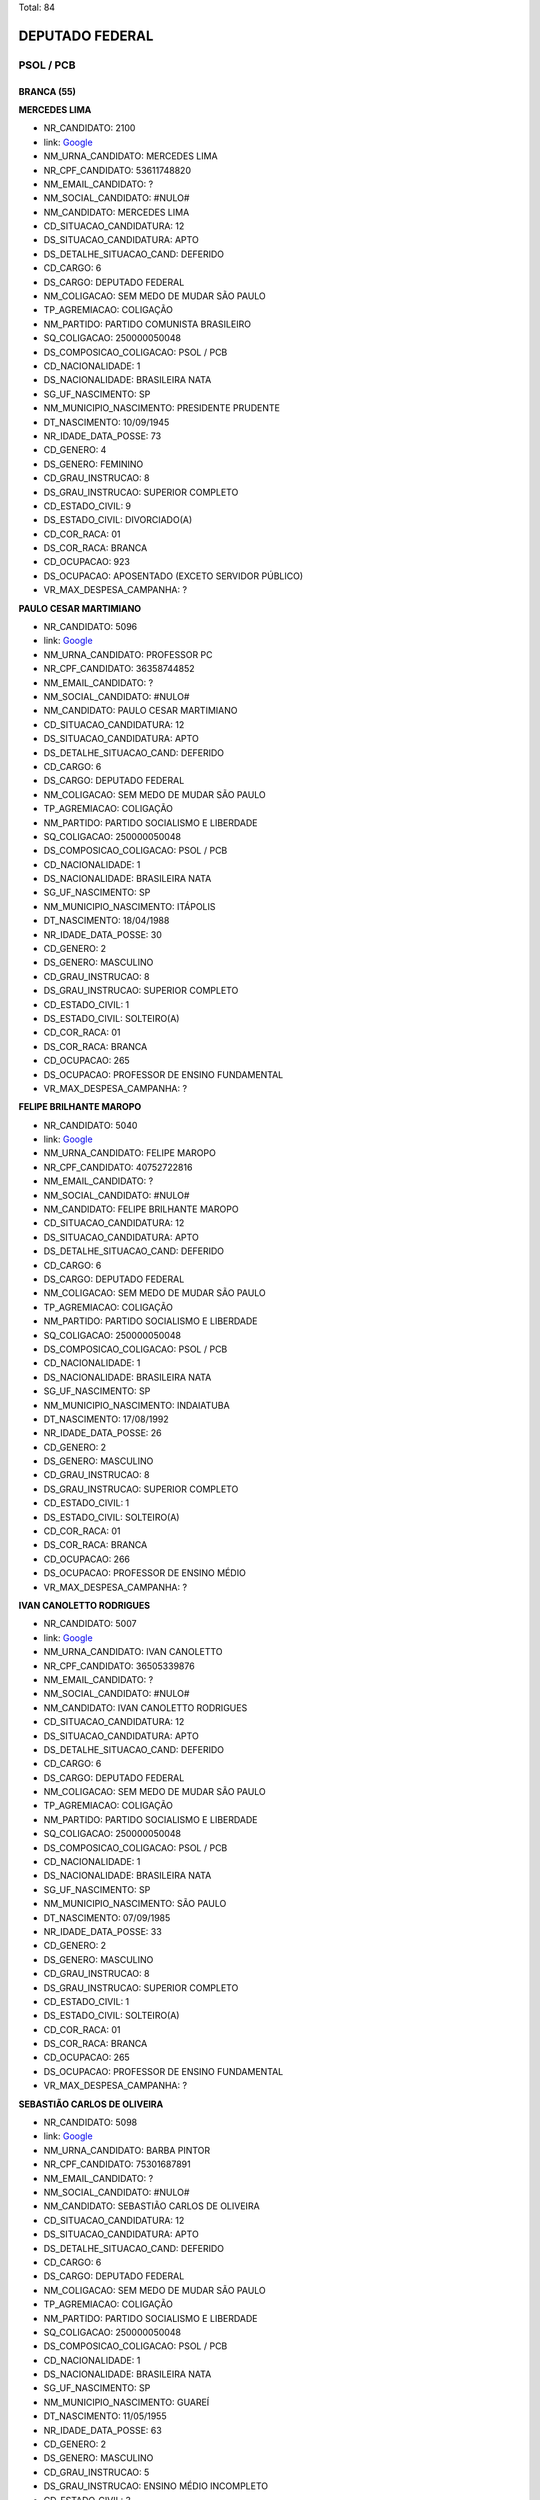 Total: 84

DEPUTADO FEDERAL
================

PSOL / PCB
----------

BRANCA (55)
...........

**MERCEDES LIMA**

- NR_CANDIDATO: 2100
- link: `Google <https://www.google.com/search?q=MERCEDES+LIMA>`_
- NM_URNA_CANDIDATO: MERCEDES LIMA
- NR_CPF_CANDIDATO: 53611748820
- NM_EMAIL_CANDIDATO: ?
- NM_SOCIAL_CANDIDATO: #NULO#
- NM_CANDIDATO: MERCEDES LIMA
- CD_SITUACAO_CANDIDATURA: 12
- DS_SITUACAO_CANDIDATURA: APTO
- DS_DETALHE_SITUACAO_CAND: DEFERIDO
- CD_CARGO: 6
- DS_CARGO: DEPUTADO FEDERAL
- NM_COLIGACAO: SEM MEDO DE MUDAR SÃO PAULO
- TP_AGREMIACAO: COLIGAÇÃO
- NM_PARTIDO: PARTIDO COMUNISTA BRASILEIRO
- SQ_COLIGACAO: 250000050048
- DS_COMPOSICAO_COLIGACAO: PSOL / PCB
- CD_NACIONALIDADE: 1
- DS_NACIONALIDADE: BRASILEIRA NATA
- SG_UF_NASCIMENTO: SP
- NM_MUNICIPIO_NASCIMENTO: PRESIDENTE PRUDENTE
- DT_NASCIMENTO: 10/09/1945
- NR_IDADE_DATA_POSSE: 73
- CD_GENERO: 4
- DS_GENERO: FEMININO
- CD_GRAU_INSTRUCAO: 8
- DS_GRAU_INSTRUCAO: SUPERIOR COMPLETO
- CD_ESTADO_CIVIL: 9
- DS_ESTADO_CIVIL: DIVORCIADO(A)
- CD_COR_RACA: 01
- DS_COR_RACA: BRANCA
- CD_OCUPACAO: 923
- DS_OCUPACAO: APOSENTADO (EXCETO SERVIDOR PÚBLICO)
- VR_MAX_DESPESA_CAMPANHA: ?


**PAULO CESAR MARTIMIANO**

- NR_CANDIDATO: 5096
- link: `Google <https://www.google.com/search?q=PAULO+CESAR+MARTIMIANO>`_
- NM_URNA_CANDIDATO: PROFESSOR PC
- NR_CPF_CANDIDATO: 36358744852
- NM_EMAIL_CANDIDATO: ?
- NM_SOCIAL_CANDIDATO: #NULO#
- NM_CANDIDATO: PAULO CESAR MARTIMIANO
- CD_SITUACAO_CANDIDATURA: 12
- DS_SITUACAO_CANDIDATURA: APTO
- DS_DETALHE_SITUACAO_CAND: DEFERIDO
- CD_CARGO: 6
- DS_CARGO: DEPUTADO FEDERAL
- NM_COLIGACAO: SEM MEDO DE MUDAR SÃO PAULO
- TP_AGREMIACAO: COLIGAÇÃO
- NM_PARTIDO: PARTIDO SOCIALISMO E LIBERDADE
- SQ_COLIGACAO: 250000050048
- DS_COMPOSICAO_COLIGACAO: PSOL / PCB
- CD_NACIONALIDADE: 1
- DS_NACIONALIDADE: BRASILEIRA NATA
- SG_UF_NASCIMENTO: SP
- NM_MUNICIPIO_NASCIMENTO: ITÁPOLIS
- DT_NASCIMENTO: 18/04/1988
- NR_IDADE_DATA_POSSE: 30
- CD_GENERO: 2
- DS_GENERO: MASCULINO
- CD_GRAU_INSTRUCAO: 8
- DS_GRAU_INSTRUCAO: SUPERIOR COMPLETO
- CD_ESTADO_CIVIL: 1
- DS_ESTADO_CIVIL: SOLTEIRO(A)
- CD_COR_RACA: 01
- DS_COR_RACA: BRANCA
- CD_OCUPACAO: 265
- DS_OCUPACAO: PROFESSOR DE ENSINO FUNDAMENTAL
- VR_MAX_DESPESA_CAMPANHA: ?


**FELIPE BRILHANTE MAROPO**

- NR_CANDIDATO: 5040
- link: `Google <https://www.google.com/search?q=FELIPE+BRILHANTE+MAROPO>`_
- NM_URNA_CANDIDATO: FELIPE MAROPO
- NR_CPF_CANDIDATO: 40752722816
- NM_EMAIL_CANDIDATO: ?
- NM_SOCIAL_CANDIDATO: #NULO#
- NM_CANDIDATO: FELIPE BRILHANTE MAROPO
- CD_SITUACAO_CANDIDATURA: 12
- DS_SITUACAO_CANDIDATURA: APTO
- DS_DETALHE_SITUACAO_CAND: DEFERIDO
- CD_CARGO: 6
- DS_CARGO: DEPUTADO FEDERAL
- NM_COLIGACAO: SEM MEDO DE MUDAR SÃO PAULO
- TP_AGREMIACAO: COLIGAÇÃO
- NM_PARTIDO: PARTIDO SOCIALISMO E LIBERDADE
- SQ_COLIGACAO: 250000050048
- DS_COMPOSICAO_COLIGACAO: PSOL / PCB
- CD_NACIONALIDADE: 1
- DS_NACIONALIDADE: BRASILEIRA NATA
- SG_UF_NASCIMENTO: SP
- NM_MUNICIPIO_NASCIMENTO: INDAIATUBA
- DT_NASCIMENTO: 17/08/1992
- NR_IDADE_DATA_POSSE: 26
- CD_GENERO: 2
- DS_GENERO: MASCULINO
- CD_GRAU_INSTRUCAO: 8
- DS_GRAU_INSTRUCAO: SUPERIOR COMPLETO
- CD_ESTADO_CIVIL: 1
- DS_ESTADO_CIVIL: SOLTEIRO(A)
- CD_COR_RACA: 01
- DS_COR_RACA: BRANCA
- CD_OCUPACAO: 266
- DS_OCUPACAO: PROFESSOR DE ENSINO MÉDIO
- VR_MAX_DESPESA_CAMPANHA: ?


**IVAN CANOLETTO RODRIGUES**

- NR_CANDIDATO: 5007
- link: `Google <https://www.google.com/search?q=IVAN+CANOLETTO+RODRIGUES>`_
- NM_URNA_CANDIDATO: IVAN CANOLETTO
- NR_CPF_CANDIDATO: 36505339876
- NM_EMAIL_CANDIDATO: ?
- NM_SOCIAL_CANDIDATO: #NULO#
- NM_CANDIDATO: IVAN CANOLETTO RODRIGUES
- CD_SITUACAO_CANDIDATURA: 12
- DS_SITUACAO_CANDIDATURA: APTO
- DS_DETALHE_SITUACAO_CAND: DEFERIDO
- CD_CARGO: 6
- DS_CARGO: DEPUTADO FEDERAL
- NM_COLIGACAO: SEM MEDO DE MUDAR SÃO PAULO
- TP_AGREMIACAO: COLIGAÇÃO
- NM_PARTIDO: PARTIDO SOCIALISMO E LIBERDADE
- SQ_COLIGACAO: 250000050048
- DS_COMPOSICAO_COLIGACAO: PSOL / PCB
- CD_NACIONALIDADE: 1
- DS_NACIONALIDADE: BRASILEIRA NATA
- SG_UF_NASCIMENTO: SP
- NM_MUNICIPIO_NASCIMENTO: SÃO PAULO
- DT_NASCIMENTO: 07/09/1985
- NR_IDADE_DATA_POSSE: 33
- CD_GENERO: 2
- DS_GENERO: MASCULINO
- CD_GRAU_INSTRUCAO: 8
- DS_GRAU_INSTRUCAO: SUPERIOR COMPLETO
- CD_ESTADO_CIVIL: 1
- DS_ESTADO_CIVIL: SOLTEIRO(A)
- CD_COR_RACA: 01
- DS_COR_RACA: BRANCA
- CD_OCUPACAO: 265
- DS_OCUPACAO: PROFESSOR DE ENSINO FUNDAMENTAL
- VR_MAX_DESPESA_CAMPANHA: ?


**SEBASTIÃO CARLOS DE OLIVEIRA**

- NR_CANDIDATO: 5098
- link: `Google <https://www.google.com/search?q=SEBASTIÃO+CARLOS+DE+OLIVEIRA>`_
- NM_URNA_CANDIDATO: BARBA PINTOR
- NR_CPF_CANDIDATO: 75301687891
- NM_EMAIL_CANDIDATO: ?
- NM_SOCIAL_CANDIDATO: #NULO#
- NM_CANDIDATO: SEBASTIÃO CARLOS DE OLIVEIRA
- CD_SITUACAO_CANDIDATURA: 12
- DS_SITUACAO_CANDIDATURA: APTO
- DS_DETALHE_SITUACAO_CAND: DEFERIDO
- CD_CARGO: 6
- DS_CARGO: DEPUTADO FEDERAL
- NM_COLIGACAO: SEM MEDO DE MUDAR SÃO PAULO
- TP_AGREMIACAO: COLIGAÇÃO
- NM_PARTIDO: PARTIDO SOCIALISMO E LIBERDADE
- SQ_COLIGACAO: 250000050048
- DS_COMPOSICAO_COLIGACAO: PSOL / PCB
- CD_NACIONALIDADE: 1
- DS_NACIONALIDADE: BRASILEIRA NATA
- SG_UF_NASCIMENTO: SP
- NM_MUNICIPIO_NASCIMENTO: GUAREÍ
- DT_NASCIMENTO: 11/05/1955
- NR_IDADE_DATA_POSSE: 63
- CD_GENERO: 2
- DS_GENERO: MASCULINO
- CD_GRAU_INSTRUCAO: 5
- DS_GRAU_INSTRUCAO: ENSINO MÉDIO INCOMPLETO
- CD_ESTADO_CIVIL: 3
- DS_ESTADO_CIVIL: CASADO(A)
- CD_COR_RACA: 01
- DS_COR_RACA: BRANCA
- CD_OCUPACAO: 999
- DS_OCUPACAO: OUTROS
- VR_MAX_DESPESA_CAMPANHA: ?


**VIRGINIA MARIA BALDAN FERREIRA**

- NR_CANDIDATO: 5015
- link: `Google <https://www.google.com/search?q=VIRGINIA+MARIA+BALDAN+FERREIRA>`_
- NM_URNA_CANDIDATO: VIRGINIA BALDAN
- NR_CPF_CANDIDATO: 10022294805
- NM_EMAIL_CANDIDATO: ?
- NM_SOCIAL_CANDIDATO: #NULO#
- NM_CANDIDATO: VIRGINIA MARIA BALDAN FERREIRA
- CD_SITUACAO_CANDIDATURA: 12
- DS_SITUACAO_CANDIDATURA: APTO
- DS_DETALHE_SITUACAO_CAND: DEFERIDO
- CD_CARGO: 6
- DS_CARGO: DEPUTADO FEDERAL
- NM_COLIGACAO: SEM MEDO DE MUDAR SÃO PAULO
- TP_AGREMIACAO: COLIGAÇÃO
- NM_PARTIDO: PARTIDO SOCIALISMO E LIBERDADE
- SQ_COLIGACAO: 250000050048
- DS_COMPOSICAO_COLIGACAO: PSOL / PCB
- CD_NACIONALIDADE: 1
- DS_NACIONALIDADE: BRASILEIRA NATA
- SG_UF_NASCIMENTO: SP
- NM_MUNICIPIO_NASCIMENTO: SÃO PAULO
- DT_NASCIMENTO: 06/05/1961
- NR_IDADE_DATA_POSSE: 57
- CD_GENERO: 4
- DS_GENERO: FEMININO
- CD_GRAU_INSTRUCAO: 8
- DS_GRAU_INSTRUCAO: SUPERIOR COMPLETO
- CD_ESTADO_CIVIL: 3
- DS_ESTADO_CIVIL: CASADO(A)
- CD_COR_RACA: 01
- DS_COR_RACA: BRANCA
- CD_OCUPACAO: 265
- DS_OCUPACAO: PROFESSOR DE ENSINO FUNDAMENTAL
- VR_MAX_DESPESA_CAMPANHA: ?


**LIVIA DE SALVI LAZANEO**

- NR_CANDIDATO: 5019
- link: `Google <https://www.google.com/search?q=LIVIA+DE+SALVI+LAZANEO>`_
- NM_URNA_CANDIDATO: LÍVIA LAZANEO
- NR_CPF_CANDIDATO: 33205301862
- NM_EMAIL_CANDIDATO: ?
- NM_SOCIAL_CANDIDATO: #NULO#
- NM_CANDIDATO: LIVIA DE SALVI LAZANEO
- CD_SITUACAO_CANDIDATURA: 12
- DS_SITUACAO_CANDIDATURA: APTO
- DS_DETALHE_SITUACAO_CAND: DEFERIDO
- CD_CARGO: 6
- DS_CARGO: DEPUTADO FEDERAL
- NM_COLIGACAO: SEM MEDO DE MUDAR SÃO PAULO
- TP_AGREMIACAO: COLIGAÇÃO
- NM_PARTIDO: PARTIDO SOCIALISMO E LIBERDADE
- SQ_COLIGACAO: 250000050048
- DS_COMPOSICAO_COLIGACAO: PSOL / PCB
- CD_NACIONALIDADE: 1
- DS_NACIONALIDADE: BRASILEIRA NATA
- SG_UF_NASCIMENTO: SP
- NM_MUNICIPIO_NASCIMENTO: LIMEIRA
- DT_NASCIMENTO: 10/04/1984
- NR_IDADE_DATA_POSSE: 34
- CD_GENERO: 4
- DS_GENERO: FEMININO
- CD_GRAU_INSTRUCAO: 8
- DS_GRAU_INSTRUCAO: SUPERIOR COMPLETO
- CD_ESTADO_CIVIL: 1
- DS_ESTADO_CIVIL: SOLTEIRO(A)
- CD_COR_RACA: 01
- DS_COR_RACA: BRANCA
- CD_OCUPACAO: 102
- DS_OCUPACAO: ARQUITETO
- VR_MAX_DESPESA_CAMPANHA: ?


**JOSÉ EDUARDO OLIVEIRA**

- NR_CANDIDATO: 5066
- link: `Google <https://www.google.com/search?q=JOSÉ+EDUARDO+OLIVEIRA>`_
- NM_URNA_CANDIDATO: JOSÉ EDUARDO VERMELHO
- NR_CPF_CANDIDATO: 07880450831
- NM_EMAIL_CANDIDATO: ?
- NM_SOCIAL_CANDIDATO: #NULO#
- NM_CANDIDATO: JOSÉ EDUARDO OLIVEIRA
- CD_SITUACAO_CANDIDATURA: 12
- DS_SITUACAO_CANDIDATURA: APTO
- DS_DETALHE_SITUACAO_CAND: DEFERIDO
- CD_CARGO: 6
- DS_CARGO: DEPUTADO FEDERAL
- NM_COLIGACAO: SEM MEDO DE MUDAR SÃO PAULO
- TP_AGREMIACAO: COLIGAÇÃO
- NM_PARTIDO: PARTIDO SOCIALISMO E LIBERDADE
- SQ_COLIGACAO: 250000050048
- DS_COMPOSICAO_COLIGACAO: PSOL / PCB
- CD_NACIONALIDADE: 1
- DS_NACIONALIDADE: BRASILEIRA NATA
- SG_UF_NASCIMENTO: SP
- NM_MUNICIPIO_NASCIMENTO: RIO CLARO
- DT_NASCIMENTO: 15/07/1966
- NR_IDADE_DATA_POSSE: 52
- CD_GENERO: 2
- DS_GENERO: MASCULINO
- CD_GRAU_INSTRUCAO: 8
- DS_GRAU_INSTRUCAO: SUPERIOR COMPLETO
- CD_ESTADO_CIVIL: 3
- DS_ESTADO_CIVIL: CASADO(A)
- CD_COR_RACA: 01
- DS_COR_RACA: BRANCA
- CD_OCUPACAO: 266
- DS_OCUPACAO: PROFESSOR DE ENSINO MÉDIO
- VR_MAX_DESPESA_CAMPANHA: ?


**KATIA DE OLIVEIRA TRINDADE**

- NR_CANDIDATO: 5091
- link: `Google <https://www.google.com/search?q=KATIA+DE+OLIVEIRA+TRINDADE>`_
- NM_URNA_CANDIDATO: KÁTIA TRINDADE
- NR_CPF_CANDIDATO: 08587344862
- NM_EMAIL_CANDIDATO: ?
- NM_SOCIAL_CANDIDATO: #NULO#
- NM_CANDIDATO: KATIA DE OLIVEIRA TRINDADE
- CD_SITUACAO_CANDIDATURA: 12
- DS_SITUACAO_CANDIDATURA: APTO
- DS_DETALHE_SITUACAO_CAND: DEFERIDO
- CD_CARGO: 6
- DS_CARGO: DEPUTADO FEDERAL
- NM_COLIGACAO: SEM MEDO DE MUDAR SÃO PAULO
- TP_AGREMIACAO: COLIGAÇÃO
- NM_PARTIDO: PARTIDO SOCIALISMO E LIBERDADE
- SQ_COLIGACAO: 250000050048
- DS_COMPOSICAO_COLIGACAO: PSOL / PCB
- CD_NACIONALIDADE: 1
- DS_NACIONALIDADE: BRASILEIRA NATA
- SG_UF_NASCIMENTO: SP
- NM_MUNICIPIO_NASCIMENTO: SÃO PAULO
- DT_NASCIMENTO: 08/01/1966
- NR_IDADE_DATA_POSSE: 53
- CD_GENERO: 4
- DS_GENERO: FEMININO
- CD_GRAU_INSTRUCAO: 7
- DS_GRAU_INSTRUCAO: SUPERIOR INCOMPLETO
- CD_ESTADO_CIVIL: 9
- DS_ESTADO_CIVIL: DIVORCIADO(A)
- CD_COR_RACA: 01
- DS_COR_RACA: BRANCA
- CD_OCUPACAO: 394
- DS_OCUPACAO: AUXILIAR DE ESCRITÓRIO E ASSEMELHADOS
- VR_MAX_DESPESA_CAMPANHA: ?


**VERA LUCIA STEFANOV**

- NR_CANDIDATO: 5012
- link: `Google <https://www.google.com/search?q=VERA+LUCIA+STEFANOV>`_
- NM_URNA_CANDIDATO: VERA STEFANOV
- NR_CPF_CANDIDATO: 56097352891
- NM_EMAIL_CANDIDATO: ?
- NM_SOCIAL_CANDIDATO: #NULO#
- NM_CANDIDATO: VERA LUCIA STEFANOV
- CD_SITUACAO_CANDIDATURA: 12
- DS_SITUACAO_CANDIDATURA: APTO
- DS_DETALHE_SITUACAO_CAND: DEFERIDO
- CD_CARGO: 6
- DS_CARGO: DEPUTADO FEDERAL
- NM_COLIGACAO: SEM MEDO DE MUDAR SÃO PAULO
- TP_AGREMIACAO: COLIGAÇÃO
- NM_PARTIDO: PARTIDO SOCIALISMO E LIBERDADE
- SQ_COLIGACAO: 250000050048
- DS_COMPOSICAO_COLIGACAO: PSOL / PCB
- CD_NACIONALIDADE: 1
- DS_NACIONALIDADE: BRASILEIRA NATA
- SG_UF_NASCIMENTO: SP
- NM_MUNICIPIO_NASCIMENTO: SÃO PAULO
- DT_NASCIMENTO: 07/07/1952
- NR_IDADE_DATA_POSSE: 66
- CD_GENERO: 4
- DS_GENERO: FEMININO
- CD_GRAU_INSTRUCAO: 8
- DS_GRAU_INSTRUCAO: SUPERIOR COMPLETO
- CD_ESTADO_CIVIL: 1
- DS_ESTADO_CIVIL: SOLTEIRO(A)
- CD_COR_RACA: 01
- DS_COR_RACA: BRANCA
- CD_OCUPACAO: 999
- DS_OCUPACAO: OUTROS
- VR_MAX_DESPESA_CAMPANHA: ?


**ALMIR VALENTE FELITTE**

- NR_CANDIDATO: 5095
- link: `Google <https://www.google.com/search?q=ALMIR+VALENTE+FELITTE>`_
- NM_URNA_CANDIDATO: ALMIR FELITTE
- NR_CPF_CANDIDATO: 40857274864
- NM_EMAIL_CANDIDATO: ?
- NM_SOCIAL_CANDIDATO: #NULO#
- NM_CANDIDATO: ALMIR VALENTE FELITTE
- CD_SITUACAO_CANDIDATURA: 12
- DS_SITUACAO_CANDIDATURA: APTO
- DS_DETALHE_SITUACAO_CAND: DEFERIDO
- CD_CARGO: 6
- DS_CARGO: DEPUTADO FEDERAL
- NM_COLIGACAO: SEM MEDO DE MUDAR SÃO PAULO
- TP_AGREMIACAO: COLIGAÇÃO
- NM_PARTIDO: PARTIDO SOCIALISMO E LIBERDADE
- SQ_COLIGACAO: 250000050048
- DS_COMPOSICAO_COLIGACAO: PSOL / PCB
- CD_NACIONALIDADE: 1
- DS_NACIONALIDADE: BRASILEIRA NATA
- SG_UF_NASCIMENTO: SP
- NM_MUNICIPIO_NASCIMENTO: SÃO PAULO
- DT_NASCIMENTO: 17/07/1990
- NR_IDADE_DATA_POSSE: 28
- CD_GENERO: 2
- DS_GENERO: MASCULINO
- CD_GRAU_INSTRUCAO: 8
- DS_GRAU_INSTRUCAO: SUPERIOR COMPLETO
- CD_ESTADO_CIVIL: 1
- DS_ESTADO_CIVIL: SOLTEIRO(A)
- CD_COR_RACA: 01
- DS_COR_RACA: BRANCA
- CD_OCUPACAO: 131
- DS_OCUPACAO: ADVOGADO
- VR_MAX_DESPESA_CAMPANHA: ?


**RENAN DIAS OLIVEIRA**

- NR_CANDIDATO: 5028
- link: `Google <https://www.google.com/search?q=RENAN+DIAS+OLIVEIRA>`_
- NM_URNA_CANDIDATO: RENAN OLIVEIRA
- NR_CPF_CANDIDATO: 32777862850
- NM_EMAIL_CANDIDATO: ?
- NM_SOCIAL_CANDIDATO: #NULO#
- NM_CANDIDATO: RENAN DIAS OLIVEIRA
- CD_SITUACAO_CANDIDATURA: 12
- DS_SITUACAO_CANDIDATURA: APTO
- DS_DETALHE_SITUACAO_CAND: DEFERIDO
- CD_CARGO: 6
- DS_CARGO: DEPUTADO FEDERAL
- NM_COLIGACAO: SEM MEDO DE MUDAR SÃO PAULO
- TP_AGREMIACAO: COLIGAÇÃO
- NM_PARTIDO: PARTIDO SOCIALISMO E LIBERDADE
- SQ_COLIGACAO: 250000050048
- DS_COMPOSICAO_COLIGACAO: PSOL / PCB
- CD_NACIONALIDADE: 1
- DS_NACIONALIDADE: BRASILEIRA NATA
- SG_UF_NASCIMENTO: SP
- NM_MUNICIPIO_NASCIMENTO: BRAGANÇA PAULISTA
- DT_NASCIMENTO: 28/04/1986
- NR_IDADE_DATA_POSSE: 32
- CD_GENERO: 2
- DS_GENERO: MASCULINO
- CD_GRAU_INSTRUCAO: 8
- DS_GRAU_INSTRUCAO: SUPERIOR COMPLETO
- CD_ESTADO_CIVIL: 1
- DS_ESTADO_CIVIL: SOLTEIRO(A)
- CD_COR_RACA: 01
- DS_COR_RACA: BRANCA
- CD_OCUPACAO: 142
- DS_OCUPACAO: PROFESSOR DE ENSINO SUPERIOR
- VR_MAX_DESPESA_CAMPANHA: ?


**MARCIA REGINA RIOS DA SILVA**

- NR_CANDIDATO: 5072
- link: `Google <https://www.google.com/search?q=MARCIA+REGINA+RIOS+DA+SILVA>`_
- NM_URNA_CANDIDATO: PROFESSORA MARCIA RIOS
- NR_CPF_CANDIDATO: 30713881879
- NM_EMAIL_CANDIDATO: ?
- NM_SOCIAL_CANDIDATO: #NULO#
- NM_CANDIDATO: MARCIA REGINA RIOS DA SILVA
- CD_SITUACAO_CANDIDATURA: 12
- DS_SITUACAO_CANDIDATURA: APTO
- DS_DETALHE_SITUACAO_CAND: DEFERIDO
- CD_CARGO: 6
- DS_CARGO: DEPUTADO FEDERAL
- NM_COLIGACAO: SEM MEDO DE MUDAR SÃO PAULO
- TP_AGREMIACAO: COLIGAÇÃO
- NM_PARTIDO: PARTIDO SOCIALISMO E LIBERDADE
- SQ_COLIGACAO: 250000050048
- DS_COMPOSICAO_COLIGACAO: PSOL / PCB
- CD_NACIONALIDADE: 1
- DS_NACIONALIDADE: BRASILEIRA NATA
- SG_UF_NASCIMENTO: SP
- NM_MUNICIPIO_NASCIMENTO: GUARULHOS
- DT_NASCIMENTO: 12/05/1972
- NR_IDADE_DATA_POSSE: 46
- CD_GENERO: 4
- DS_GENERO: FEMININO
- CD_GRAU_INSTRUCAO: 7
- DS_GRAU_INSTRUCAO: SUPERIOR INCOMPLETO
- CD_ESTADO_CIVIL: 9
- DS_ESTADO_CIVIL: DIVORCIADO(A)
- CD_COR_RACA: 01
- DS_COR_RACA: BRANCA
- CD_OCUPACAO: 265
- DS_OCUPACAO: PROFESSOR DE ENSINO FUNDAMENTAL
- VR_MAX_DESPESA_CAMPANHA: ?


**FERNANDO BORGES CORREIA FILHO**

- NR_CANDIDATO: 5016
- link: `Google <https://www.google.com/search?q=FERNANDO+BORGES+CORREIA+FILHO>`_
- NM_URNA_CANDIDATO: PROFESSOR FERNANDO BORGES
- NR_CPF_CANDIDATO: 15945652873
- NM_EMAIL_CANDIDATO: ?
- NM_SOCIAL_CANDIDATO: #NULO#
- NM_CANDIDATO: FERNANDO BORGES CORREIA FILHO
- CD_SITUACAO_CANDIDATURA: 12
- DS_SITUACAO_CANDIDATURA: APTO
- DS_DETALHE_SITUACAO_CAND: DEFERIDO
- CD_CARGO: 6
- DS_CARGO: DEPUTADO FEDERAL
- NM_COLIGACAO: SEM MEDO DE MUDAR SÃO PAULO
- TP_AGREMIACAO: COLIGAÇÃO
- NM_PARTIDO: PARTIDO SOCIALISMO E LIBERDADE
- SQ_COLIGACAO: 250000050048
- DS_COMPOSICAO_COLIGACAO: PSOL / PCB
- CD_NACIONALIDADE: 1
- DS_NACIONALIDADE: BRASILEIRA NATA
- SG_UF_NASCIMENTO: SP
- NM_MUNICIPIO_NASCIMENTO: LORENA
- DT_NASCIMENTO: 19/03/1969
- NR_IDADE_DATA_POSSE: 49
- CD_GENERO: 2
- DS_GENERO: MASCULINO
- CD_GRAU_INSTRUCAO: 8
- DS_GRAU_INSTRUCAO: SUPERIOR COMPLETO
- CD_ESTADO_CIVIL: 1
- DS_ESTADO_CIVIL: SOLTEIRO(A)
- CD_COR_RACA: 01
- DS_COR_RACA: BRANCA
- CD_OCUPACAO: 266
- DS_OCUPACAO: PROFESSOR DE ENSINO MÉDIO
- VR_MAX_DESPESA_CAMPANHA: ?


**HERIC MOURA RODRIGUES**

- NR_CANDIDATO: 5059
- link: `Google <https://www.google.com/search?q=HERIC+MOURA+RODRIGUES>`_
- NM_URNA_CANDIDATO: HÉRIC MOURA
- NR_CPF_CANDIDATO: 35777274897
- NM_EMAIL_CANDIDATO: ?
- NM_SOCIAL_CANDIDATO: #NULO#
- NM_CANDIDATO: HERIC MOURA RODRIGUES
- CD_SITUACAO_CANDIDATURA: 12
- DS_SITUACAO_CANDIDATURA: APTO
- DS_DETALHE_SITUACAO_CAND: DEFERIDO
- CD_CARGO: 6
- DS_CARGO: DEPUTADO FEDERAL
- NM_COLIGACAO: SEM MEDO DE MUDAR SÃO PAULO
- TP_AGREMIACAO: COLIGAÇÃO
- NM_PARTIDO: PARTIDO SOCIALISMO E LIBERDADE
- SQ_COLIGACAO: 250000050048
- DS_COMPOSICAO_COLIGACAO: PSOL / PCB
- CD_NACIONALIDADE: 1
- DS_NACIONALIDADE: BRASILEIRA NATA
- SG_UF_NASCIMENTO: SP
- NM_MUNICIPIO_NASCIMENTO: SANTOS
- DT_NASCIMENTO: 01/01/1990
- NR_IDADE_DATA_POSSE: 29
- CD_GENERO: 2
- DS_GENERO: MASCULINO
- CD_GRAU_INSTRUCAO: 7
- DS_GRAU_INSTRUCAO: SUPERIOR INCOMPLETO
- CD_ESTADO_CIVIL: 1
- DS_ESTADO_CIVIL: SOLTEIRO(A)
- CD_COR_RACA: 01
- DS_COR_RACA: BRANCA
- CD_OCUPACAO: 931
- DS_OCUPACAO: ESTUDANTE, BOLSISTA, ESTAGIÁRIO E ASSEMELHADOS
- VR_MAX_DESPESA_CAMPANHA: ?


**JOÃO PAULO MARQUEZINI MACHADO**

- NR_CANDIDATO: 5026
- link: `Google <https://www.google.com/search?q=JOÃO+PAULO+MARQUEZINI+MACHADO>`_
- NM_URNA_CANDIDATO: JOÃO MARQUEZINI
- NR_CPF_CANDIDATO: 35842447819
- NM_EMAIL_CANDIDATO: ?
- NM_SOCIAL_CANDIDATO: #NULO#
- NM_CANDIDATO: JOÃO PAULO MARQUEZINI MACHADO
- CD_SITUACAO_CANDIDATURA: 12
- DS_SITUACAO_CANDIDATURA: APTO
- DS_DETALHE_SITUACAO_CAND: DEFERIDO
- CD_CARGO: 6
- DS_CARGO: DEPUTADO FEDERAL
- NM_COLIGACAO: SEM MEDO DE MUDAR SÃO PAULO
- TP_AGREMIACAO: COLIGAÇÃO
- NM_PARTIDO: PARTIDO SOCIALISMO E LIBERDADE
- SQ_COLIGACAO: 250000050048
- DS_COMPOSICAO_COLIGACAO: PSOL / PCB
- CD_NACIONALIDADE: 1
- DS_NACIONALIDADE: BRASILEIRA NATA
- SG_UF_NASCIMENTO: SP
- NM_MUNICIPIO_NASCIMENTO: ITAPIRA
- DT_NASCIMENTO: 21/06/1988
- NR_IDADE_DATA_POSSE: 30
- CD_GENERO: 2
- DS_GENERO: MASCULINO
- CD_GRAU_INSTRUCAO: 8
- DS_GRAU_INSTRUCAO: SUPERIOR COMPLETO
- CD_ESTADO_CIVIL: 1
- DS_ESTADO_CIVIL: SOLTEIRO(A)
- CD_COR_RACA: 01
- DS_COR_RACA: BRANCA
- CD_OCUPACAO: 297
- DS_OCUPACAO: SERVIDOR PÚBLICO ESTADUAL
- VR_MAX_DESPESA_CAMPANHA: ?


**DURVALINA SOARES SILVA**

- NR_CANDIDATO: 5057
- link: `Google <https://www.google.com/search?q=DURVALINA+SOARES+SILVA>`_
- NM_URNA_CANDIDATO: DURVALINA SOARES
- NR_CPF_CANDIDATO: 03585143806
- NM_EMAIL_CANDIDATO: ?
- NM_SOCIAL_CANDIDATO: #NULO#
- NM_CANDIDATO: DURVALINA SOARES SILVA
- CD_SITUACAO_CANDIDATURA: 12
- DS_SITUACAO_CANDIDATURA: APTO
- DS_DETALHE_SITUACAO_CAND: DEFERIDO
- CD_CARGO: 6
- DS_CARGO: DEPUTADO FEDERAL
- NM_COLIGACAO: SEM MEDO DE MUDAR SÃO PAULO
- TP_AGREMIACAO: COLIGAÇÃO
- NM_PARTIDO: PARTIDO SOCIALISMO E LIBERDADE
- SQ_COLIGACAO: 250000050048
- DS_COMPOSICAO_COLIGACAO: PSOL / PCB
- CD_NACIONALIDADE: 1
- DS_NACIONALIDADE: BRASILEIRA NATA
- SG_UF_NASCIMENTO: SP
- NM_MUNICIPIO_NASCIMENTO: SÃO CAETANO DO SUL
- DT_NASCIMENTO: 10/04/1957
- NR_IDADE_DATA_POSSE: 61
- CD_GENERO: 4
- DS_GENERO: FEMININO
- CD_GRAU_INSTRUCAO: 8
- DS_GRAU_INSTRUCAO: SUPERIOR COMPLETO
- CD_ESTADO_CIVIL: 9
- DS_ESTADO_CIVIL: DIVORCIADO(A)
- CD_COR_RACA: 01
- DS_COR_RACA: BRANCA
- CD_OCUPACAO: 999
- DS_OCUPACAO: OUTROS
- VR_MAX_DESPESA_CAMPANHA: ?


**CAIO JULIO CESAR DEZORZI**

- NR_CANDIDATO: 5048
- link: `Google <https://www.google.com/search?q=CAIO+JULIO+CESAR+DEZORZI>`_
- NM_URNA_CANDIDATO: CAIO DEZORZI
- NR_CPF_CANDIDATO: 22553027800
- NM_EMAIL_CANDIDATO: ?
- NM_SOCIAL_CANDIDATO: #NULO#
- NM_CANDIDATO: CAIO JULIO CESAR DEZORZI
- CD_SITUACAO_CANDIDATURA: 12
- DS_SITUACAO_CANDIDATURA: APTO
- DS_DETALHE_SITUACAO_CAND: DEFERIDO
- CD_CARGO: 6
- DS_CARGO: DEPUTADO FEDERAL
- NM_COLIGACAO: SEM MEDO DE MUDAR SÃO PAULO
- TP_AGREMIACAO: COLIGAÇÃO
- NM_PARTIDO: PARTIDO SOCIALISMO E LIBERDADE
- SQ_COLIGACAO: 250000050048
- DS_COMPOSICAO_COLIGACAO: PSOL / PCB
- CD_NACIONALIDADE: 1
- DS_NACIONALIDADE: BRASILEIRA NATA
- SG_UF_NASCIMENTO: SP
- NM_MUNICIPIO_NASCIMENTO: SÃO PAULO
- DT_NASCIMENTO: 14/05/1982
- NR_IDADE_DATA_POSSE: 36
- CD_GENERO: 2
- DS_GENERO: MASCULINO
- CD_GRAU_INSTRUCAO: 8
- DS_GRAU_INSTRUCAO: SUPERIOR COMPLETO
- CD_ESTADO_CIVIL: 1
- DS_ESTADO_CIVIL: SOLTEIRO(A)
- CD_COR_RACA: 01
- DS_COR_RACA: BRANCA
- CD_OCUPACAO: 266
- DS_OCUPACAO: PROFESSOR DE ENSINO MÉDIO
- VR_MAX_DESPESA_CAMPANHA: ?


**GLAUCO GIULIANO VICENTIN GOBBI**

- NR_CANDIDATO: 5038
- link: `Google <https://www.google.com/search?q=GLAUCO+GIULIANO+VICENTIN+GOBBI>`_
- NM_URNA_CANDIDATO: GLAUCO GOBBI
- NR_CPF_CANDIDATO: 36803807800
- NM_EMAIL_CANDIDATO: ?
- NM_SOCIAL_CANDIDATO: #NULO#
- NM_CANDIDATO: GLAUCO GIULIANO VICENTIN GOBBI
- CD_SITUACAO_CANDIDATURA: 12
- DS_SITUACAO_CANDIDATURA: APTO
- DS_DETALHE_SITUACAO_CAND: DEFERIDO
- CD_CARGO: 6
- DS_CARGO: DEPUTADO FEDERAL
- NM_COLIGACAO: SEM MEDO DE MUDAR SÃO PAULO
- TP_AGREMIACAO: COLIGAÇÃO
- NM_PARTIDO: PARTIDO SOCIALISMO E LIBERDADE
- SQ_COLIGACAO: 250000050048
- DS_COMPOSICAO_COLIGACAO: PSOL / PCB
- CD_NACIONALIDADE: 1
- DS_NACIONALIDADE: BRASILEIRA NATA
- SG_UF_NASCIMENTO: SP
- NM_MUNICIPIO_NASCIMENTO: JUNDIAÍ
- DT_NASCIMENTO: 18/03/1989
- NR_IDADE_DATA_POSSE: 29
- CD_GENERO: 2
- DS_GENERO: MASCULINO
- CD_GRAU_INSTRUCAO: 8
- DS_GRAU_INSTRUCAO: SUPERIOR COMPLETO
- CD_ESTADO_CIVIL: 1
- DS_ESTADO_CIVIL: SOLTEIRO(A)
- CD_COR_RACA: 01
- DS_COR_RACA: BRANCA
- CD_OCUPACAO: 131
- DS_OCUPACAO: ADVOGADO
- VR_MAX_DESPESA_CAMPANHA: ?


**VITOR JOSÉ SANTOS DE OLIVEIRA**

- NR_CANDIDATO: 5099
- link: `Google <https://www.google.com/search?q=VITOR+JOSÉ+SANTOS+DE+OLIVEIRA>`_
- NM_URNA_CANDIDATO: VITOR OLIVEIRA
- NR_CPF_CANDIDATO: 23034340842
- NM_EMAIL_CANDIDATO: ?
- NM_SOCIAL_CANDIDATO: #NULO#
- NM_CANDIDATO: VITOR JOSÉ SANTOS DE OLIVEIRA
- CD_SITUACAO_CANDIDATURA: 12
- DS_SITUACAO_CANDIDATURA: APTO
- DS_DETALHE_SITUACAO_CAND: DEFERIDO
- CD_CARGO: 6
- DS_CARGO: DEPUTADO FEDERAL
- NM_COLIGACAO: SEM MEDO DE MUDAR SÃO PAULO
- TP_AGREMIACAO: COLIGAÇÃO
- NM_PARTIDO: PARTIDO SOCIALISMO E LIBERDADE
- SQ_COLIGACAO: 250000050048
- DS_COMPOSICAO_COLIGACAO: PSOL / PCB
- CD_NACIONALIDADE: 1
- DS_NACIONALIDADE: BRASILEIRA NATA
- SG_UF_NASCIMENTO: SP
- NM_MUNICIPIO_NASCIMENTO: ITAPETININGA
- DT_NASCIMENTO: 23/05/1990
- NR_IDADE_DATA_POSSE: 28
- CD_GENERO: 2
- DS_GENERO: MASCULINO
- CD_GRAU_INSTRUCAO: 8
- DS_GRAU_INSTRUCAO: SUPERIOR COMPLETO
- CD_ESTADO_CIVIL: 3
- DS_ESTADO_CIVIL: CASADO(A)
- CD_COR_RACA: 01
- DS_COR_RACA: BRANCA
- CD_OCUPACAO: 125
- DS_OCUPACAO: ADMINISTRADOR
- VR_MAX_DESPESA_CAMPANHA: ?


**SAMIA DE SOUZA BOMFIM**

- NR_CANDIDATO: 5000
- link: `Google <https://www.google.com/search?q=SAMIA+DE+SOUZA+BOMFIM>`_
- NM_URNA_CANDIDATO: SÂMIA BOMFIM
- NR_CPF_CANDIDATO: 39154732867
- NM_EMAIL_CANDIDATO: ?
- NM_SOCIAL_CANDIDATO: #NULO#
- NM_CANDIDATO: SAMIA DE SOUZA BOMFIM
- CD_SITUACAO_CANDIDATURA: 12
- DS_SITUACAO_CANDIDATURA: APTO
- DS_DETALHE_SITUACAO_CAND: DEFERIDO
- CD_CARGO: 6
- DS_CARGO: DEPUTADO FEDERAL
- NM_COLIGACAO: SEM MEDO DE MUDAR SÃO PAULO
- TP_AGREMIACAO: COLIGAÇÃO
- NM_PARTIDO: PARTIDO SOCIALISMO E LIBERDADE
- SQ_COLIGACAO: 250000050048
- DS_COMPOSICAO_COLIGACAO: PSOL / PCB
- CD_NACIONALIDADE: 1
- DS_NACIONALIDADE: BRASILEIRA NATA
- SG_UF_NASCIMENTO: SP
- NM_MUNICIPIO_NASCIMENTO: PRESIDENTE PRUDENTE
- DT_NASCIMENTO: 22/08/1989
- NR_IDADE_DATA_POSSE: 29
- CD_GENERO: 4
- DS_GENERO: FEMININO
- CD_GRAU_INSTRUCAO: 8
- DS_GRAU_INSTRUCAO: SUPERIOR COMPLETO
- CD_ESTADO_CIVIL: 3
- DS_ESTADO_CIVIL: CASADO(A)
- CD_COR_RACA: 01
- DS_COR_RACA: BRANCA
- CD_OCUPACAO: 999
- DS_OCUPACAO: OUTROS
- VR_MAX_DESPESA_CAMPANHA: ?


**CÉLIO ROBERTO TURINO DE MIRANDA**

- NR_CANDIDATO: 5088
- link: `Google <https://www.google.com/search?q=CÉLIO+ROBERTO+TURINO+DE+MIRANDA>`_
- NM_URNA_CANDIDATO: CÉLIO TURINO
- NR_CPF_CANDIDATO: 03364924805
- NM_EMAIL_CANDIDATO: ?
- NM_SOCIAL_CANDIDATO: #NULO#
- NM_CANDIDATO: CÉLIO ROBERTO TURINO DE MIRANDA
- CD_SITUACAO_CANDIDATURA: 12
- DS_SITUACAO_CANDIDATURA: APTO
- DS_DETALHE_SITUACAO_CAND: DEFERIDO
- CD_CARGO: 6
- DS_CARGO: DEPUTADO FEDERAL
- NM_COLIGACAO: SEM MEDO DE MUDAR SÃO PAULO
- TP_AGREMIACAO: COLIGAÇÃO
- NM_PARTIDO: PARTIDO SOCIALISMO E LIBERDADE
- SQ_COLIGACAO: 250000050048
- DS_COMPOSICAO_COLIGACAO: PSOL / PCB
- CD_NACIONALIDADE: 1
- DS_NACIONALIDADE: BRASILEIRA NATA
- SG_UF_NASCIMENTO: SP
- NM_MUNICIPIO_NASCIMENTO: INDAIATUBA
- DT_NASCIMENTO: 12/04/1961
- NR_IDADE_DATA_POSSE: 57
- CD_GENERO: 2
- DS_GENERO: MASCULINO
- CD_GRAU_INSTRUCAO: 8
- DS_GRAU_INSTRUCAO: SUPERIOR COMPLETO
- CD_ESTADO_CIVIL: 3
- DS_ESTADO_CIVIL: CASADO(A)
- CD_COR_RACA: 01
- DS_COR_RACA: BRANCA
- CD_OCUPACAO: 922
- DS_OCUPACAO: SERVIDOR PÚBLICO CIVIL APOSENTADO
- VR_MAX_DESPESA_CAMPANHA: ?


**WELLINGTON LUIZ CABRAL**

- NR_CANDIDATO: 5011
- link: `Google <https://www.google.com/search?q=WELLINGTON+LUIZ+CABRAL>`_
- NM_URNA_CANDIDATO: CABRAL DOS QUÍMICOS
- NR_CPF_CANDIDATO: 04239409888
- NM_EMAIL_CANDIDATO: ?
- NM_SOCIAL_CANDIDATO: #NULO#
- NM_CANDIDATO: WELLINGTON LUIZ CABRAL
- CD_SITUACAO_CANDIDATURA: 12
- DS_SITUACAO_CANDIDATURA: APTO
- DS_DETALHE_SITUACAO_CAND: DEFERIDO
- CD_CARGO: 6
- DS_CARGO: DEPUTADO FEDERAL
- NM_COLIGACAO: SEM MEDO DE MUDAR SÃO PAULO
- TP_AGREMIACAO: COLIGAÇÃO
- NM_PARTIDO: PARTIDO SOCIALISMO E LIBERDADE
- SQ_COLIGACAO: 250000050048
- DS_COMPOSICAO_COLIGACAO: PSOL / PCB
- CD_NACIONALIDADE: 1
- DS_NACIONALIDADE: BRASILEIRA NATA
- SG_UF_NASCIMENTO: SP
- NM_MUNICIPIO_NASCIMENTO: TAUBATÉ
- DT_NASCIMENTO: 28/10/1963
- NR_IDADE_DATA_POSSE: 55
- CD_GENERO: 2
- DS_GENERO: MASCULINO
- CD_GRAU_INSTRUCAO: 6
- DS_GRAU_INSTRUCAO: ENSINO MÉDIO COMPLETO
- CD_ESTADO_CIVIL: 9
- DS_ESTADO_CIVIL: DIVORCIADO(A)
- CD_COR_RACA: 01
- DS_COR_RACA: BRANCA
- CD_OCUPACAO: 104
- DS_OCUPACAO: QUÍMICO
- VR_MAX_DESPESA_CAMPANHA: ?


**LUIZA ERUNDINA DE SOUSA**

- NR_CANDIDATO: 5021
- link: `Google <https://www.google.com/search?q=LUIZA+ERUNDINA+DE+SOUSA>`_
- NM_URNA_CANDIDATO: LUIZA ERUNDINA
- NR_CPF_CANDIDATO: 00480584400
- NM_EMAIL_CANDIDATO: ?
- NM_SOCIAL_CANDIDATO: #NULO#
- NM_CANDIDATO: LUIZA ERUNDINA DE SOUSA
- CD_SITUACAO_CANDIDATURA: 12
- DS_SITUACAO_CANDIDATURA: APTO
- DS_DETALHE_SITUACAO_CAND: DEFERIDO
- CD_CARGO: 6
- DS_CARGO: DEPUTADO FEDERAL
- NM_COLIGACAO: SEM MEDO DE MUDAR SÃO PAULO
- TP_AGREMIACAO: COLIGAÇÃO
- NM_PARTIDO: PARTIDO SOCIALISMO E LIBERDADE
- SQ_COLIGACAO: 250000050048
- DS_COMPOSICAO_COLIGACAO: PSOL / PCB
- CD_NACIONALIDADE: 1
- DS_NACIONALIDADE: BRASILEIRA NATA
- SG_UF_NASCIMENTO: PB
- NM_MUNICIPIO_NASCIMENTO: UIRAUNA
- DT_NASCIMENTO: 30/11/1934
- NR_IDADE_DATA_POSSE: 84
- CD_GENERO: 4
- DS_GENERO: FEMININO
- CD_GRAU_INSTRUCAO: 8
- DS_GRAU_INSTRUCAO: SUPERIOR COMPLETO
- CD_ESTADO_CIVIL: 1
- DS_ESTADO_CIVIL: SOLTEIRO(A)
- CD_COR_RACA: 01
- DS_COR_RACA: BRANCA
- CD_OCUPACAO: 134
- DS_OCUPACAO: ASSISTENTE SOCIAL
- VR_MAX_DESPESA_CAMPANHA: ?


**JOSIE SILVESTRE DE MORAIS DA SILVA**

- NR_CANDIDATO: 5025
- link: `Google <https://www.google.com/search?q=JOSIE+SILVESTRE+DE+MORAIS+DA+SILVA>`_
- NM_URNA_CANDIDATO: PROFESSORA JOSIÊ
- NR_CPF_CANDIDATO: 12153662800
- NM_EMAIL_CANDIDATO: ?
- NM_SOCIAL_CANDIDATO: #NULO#
- NM_CANDIDATO: JOSIE SILVESTRE DE MORAIS DA SILVA
- CD_SITUACAO_CANDIDATURA: 12
- DS_SITUACAO_CANDIDATURA: APTO
- DS_DETALHE_SITUACAO_CAND: DEFERIDO
- CD_CARGO: 6
- DS_CARGO: DEPUTADO FEDERAL
- NM_COLIGACAO: SEM MEDO DE MUDAR SÃO PAULO
- TP_AGREMIACAO: COLIGAÇÃO
- NM_PARTIDO: PARTIDO SOCIALISMO E LIBERDADE
- SQ_COLIGACAO: 250000050048
- DS_COMPOSICAO_COLIGACAO: PSOL / PCB
- CD_NACIONALIDADE: 1
- DS_NACIONALIDADE: BRASILEIRA NATA
- SG_UF_NASCIMENTO: SP
- NM_MUNICIPIO_NASCIMENTO: MACAUBAU
- DT_NASCIMENTO: 09/08/1961
- NR_IDADE_DATA_POSSE: 57
- CD_GENERO: 4
- DS_GENERO: FEMININO
- CD_GRAU_INSTRUCAO: 8
- DS_GRAU_INSTRUCAO: SUPERIOR COMPLETO
- CD_ESTADO_CIVIL: 3
- DS_ESTADO_CIVIL: CASADO(A)
- CD_COR_RACA: 01
- DS_COR_RACA: BRANCA
- CD_OCUPACAO: 266
- DS_OCUPACAO: PROFESSOR DE ENSINO MÉDIO
- VR_MAX_DESPESA_CAMPANHA: ?


**DIANA SOUBIHE DE OLIVEIRA**

- NR_CANDIDATO: 5052
- link: `Google <https://www.google.com/search?q=DIANA+SOUBIHE+DE+OLIVEIRA>`_
- NM_URNA_CANDIDATO: DIANA ASSUNÇÃO
- NR_CPF_CANDIDATO: 33668673888
- NM_EMAIL_CANDIDATO: ?
- NM_SOCIAL_CANDIDATO: #NULO#
- NM_CANDIDATO: DIANA SOUBIHE DE OLIVEIRA
- CD_SITUACAO_CANDIDATURA: 12
- DS_SITUACAO_CANDIDATURA: APTO
- DS_DETALHE_SITUACAO_CAND: DEFERIDO
- CD_CARGO: 6
- DS_CARGO: DEPUTADO FEDERAL
- NM_COLIGACAO: SEM MEDO DE MUDAR SÃO PAULO
- TP_AGREMIACAO: COLIGAÇÃO
- NM_PARTIDO: PARTIDO SOCIALISMO E LIBERDADE
- SQ_COLIGACAO: 250000050048
- DS_COMPOSICAO_COLIGACAO: PSOL / PCB
- CD_NACIONALIDADE: 1
- DS_NACIONALIDADE: BRASILEIRA NATA
- SG_UF_NASCIMENTO: SP
- NM_MUNICIPIO_NASCIMENTO: SÃO PAULO
- DT_NASCIMENTO: 14/11/1985
- NR_IDADE_DATA_POSSE: 33
- CD_GENERO: 4
- DS_GENERO: FEMININO
- CD_GRAU_INSTRUCAO: 8
- DS_GRAU_INSTRUCAO: SUPERIOR COMPLETO
- CD_ESTADO_CIVIL: 1
- DS_ESTADO_CIVIL: SOLTEIRO(A)
- CD_COR_RACA: 01
- DS_COR_RACA: BRANCA
- CD_OCUPACAO: 999
- DS_OCUPACAO: OUTROS
- VR_MAX_DESPESA_CAMPANHA: ?


**ALEXANDRE TORTORELLA MANDL**

- NR_CANDIDATO: 5005
- link: `Google <https://www.google.com/search?q=ALEXANDRE+TORTORELLA+MANDL>`_
- NM_URNA_CANDIDATO: ALEXANDRE MANDL
- NR_CPF_CANDIDATO: 22201393877
- NM_EMAIL_CANDIDATO: ?
- NM_SOCIAL_CANDIDATO: #NULO#
- NM_CANDIDATO: ALEXANDRE TORTORELLA MANDL
- CD_SITUACAO_CANDIDATURA: 12
- DS_SITUACAO_CANDIDATURA: APTO
- DS_DETALHE_SITUACAO_CAND: DEFERIDO
- CD_CARGO: 6
- DS_CARGO: DEPUTADO FEDERAL
- NM_COLIGACAO: SEM MEDO DE MUDAR SÃO PAULO
- TP_AGREMIACAO: COLIGAÇÃO
- NM_PARTIDO: PARTIDO SOCIALISMO E LIBERDADE
- SQ_COLIGACAO: 250000050048
- DS_COMPOSICAO_COLIGACAO: PSOL / PCB
- CD_NACIONALIDADE: 1
- DS_NACIONALIDADE: BRASILEIRA NATA
- SG_UF_NASCIMENTO: SP
- NM_MUNICIPIO_NASCIMENTO: SÃO PAULO
- DT_NASCIMENTO: 19/09/1981
- NR_IDADE_DATA_POSSE: 37
- CD_GENERO: 2
- DS_GENERO: MASCULINO
- CD_GRAU_INSTRUCAO: 8
- DS_GRAU_INSTRUCAO: SUPERIOR COMPLETO
- CD_ESTADO_CIVIL: 3
- DS_ESTADO_CIVIL: CASADO(A)
- CD_COR_RACA: 01
- DS_COR_RACA: BRANCA
- CD_OCUPACAO: 131
- DS_OCUPACAO: ADVOGADO
- VR_MAX_DESPESA_CAMPANHA: ?


**RENATO BENEDUCI ASSAD**

- NR_CANDIDATO: 5006
- link: `Google <https://www.google.com/search?q=RENATO+BENEDUCI+ASSAD>`_
- NM_URNA_CANDIDATO: RENATO ASSAD
- NR_CPF_CANDIDATO: 42485351813
- NM_EMAIL_CANDIDATO: ?
- NM_SOCIAL_CANDIDATO: #NULO#
- NM_CANDIDATO: RENATO BENEDUCI ASSAD
- CD_SITUACAO_CANDIDATURA: 12
- DS_SITUACAO_CANDIDATURA: APTO
- DS_DETALHE_SITUACAO_CAND: DEFERIDO
- CD_CARGO: 6
- DS_CARGO: DEPUTADO FEDERAL
- NM_COLIGACAO: SEM MEDO DE MUDAR SÃO PAULO
- TP_AGREMIACAO: COLIGAÇÃO
- NM_PARTIDO: PARTIDO SOCIALISMO E LIBERDADE
- SQ_COLIGACAO: 250000050048
- DS_COMPOSICAO_COLIGACAO: PSOL / PCB
- CD_NACIONALIDADE: 1
- DS_NACIONALIDADE: BRASILEIRA NATA
- SG_UF_NASCIMENTO: SP
- NM_MUNICIPIO_NASCIMENTO: SÃO PAULO
- DT_NASCIMENTO: 03/10/1992
- NR_IDADE_DATA_POSSE: 26
- CD_GENERO: 2
- DS_GENERO: MASCULINO
- CD_GRAU_INSTRUCAO: 7
- DS_GRAU_INSTRUCAO: SUPERIOR INCOMPLETO
- CD_ESTADO_CIVIL: 1
- DS_ESTADO_CIVIL: SOLTEIRO(A)
- CD_COR_RACA: 01
- DS_COR_RACA: BRANCA
- CD_OCUPACAO: 931
- DS_OCUPACAO: ESTUDANTE, BOLSISTA, ESTAGIÁRIO E ASSEMELHADOS
- VR_MAX_DESPESA_CAMPANHA: ?


**ARIOVALDO HAUCK DA SILVA**

- NR_CANDIDATO: 5003
- link: `Google <https://www.google.com/search?q=ARIOVALDO+HAUCK+DA+SILVA>`_
- NM_URNA_CANDIDATO: DR ARI HAUCK
- NR_CPF_CANDIDATO: 67395295820
- NM_EMAIL_CANDIDATO: ?
- NM_SOCIAL_CANDIDATO: #NULO#
- NM_CANDIDATO: ARIOVALDO HAUCK DA SILVA
- CD_SITUACAO_CANDIDATURA: 12
- DS_SITUACAO_CANDIDATURA: APTO
- DS_DETALHE_SITUACAO_CAND: DEFERIDO
- CD_CARGO: 6
- DS_CARGO: DEPUTADO FEDERAL
- NM_COLIGACAO: SEM MEDO DE MUDAR SÃO PAULO
- TP_AGREMIACAO: COLIGAÇÃO
- NM_PARTIDO: PARTIDO SOCIALISMO E LIBERDADE
- SQ_COLIGACAO: 250000050048
- DS_COMPOSICAO_COLIGACAO: PSOL / PCB
- CD_NACIONALIDADE: 1
- DS_NACIONALIDADE: BRASILEIRA NATA
- SG_UF_NASCIMENTO: SP
- NM_MUNICIPIO_NASCIMENTO: SÃO PAULO
- DT_NASCIMENTO: 29/10/1950
- NR_IDADE_DATA_POSSE: 68
- CD_GENERO: 2
- DS_GENERO: MASCULINO
- CD_GRAU_INSTRUCAO: 8
- DS_GRAU_INSTRUCAO: SUPERIOR COMPLETO
- CD_ESTADO_CIVIL: 9
- DS_ESTADO_CIVIL: DIVORCIADO(A)
- CD_COR_RACA: 01
- DS_COR_RACA: BRANCA
- CD_OCUPACAO: 111
- DS_OCUPACAO: MÉDICO
- VR_MAX_DESPESA_CAMPANHA: ?


**ANDREA WERNER SILVA BONOLI**

- NR_CANDIDATO: 5024
- link: `Google <https://www.google.com/search?q=ANDREA+WERNER+SILVA+BONOLI>`_
- NM_URNA_CANDIDATO: ANDRÉA WERNER
- NR_CPF_CANDIDATO: 02925684602
- NM_EMAIL_CANDIDATO: ?
- NM_SOCIAL_CANDIDATO: #NULO#
- NM_CANDIDATO: ANDREA WERNER SILVA BONOLI
- CD_SITUACAO_CANDIDATURA: 12
- DS_SITUACAO_CANDIDATURA: APTO
- DS_DETALHE_SITUACAO_CAND: DEFERIDO
- CD_CARGO: 6
- DS_CARGO: DEPUTADO FEDERAL
- NM_COLIGACAO: SEM MEDO DE MUDAR SÃO PAULO
- TP_AGREMIACAO: COLIGAÇÃO
- NM_PARTIDO: PARTIDO SOCIALISMO E LIBERDADE
- SQ_COLIGACAO: 250000050048
- DS_COMPOSICAO_COLIGACAO: PSOL / PCB
- CD_NACIONALIDADE: 1
- DS_NACIONALIDADE: BRASILEIRA NATA
- SG_UF_NASCIMENTO: MG
- NM_MUNICIPIO_NASCIMENTO: BELO HORIZONTE
- DT_NASCIMENTO: 30/11/1975
- NR_IDADE_DATA_POSSE: 43
- CD_GENERO: 4
- DS_GENERO: FEMININO
- CD_GRAU_INSTRUCAO: 8
- DS_GRAU_INSTRUCAO: SUPERIOR COMPLETO
- CD_ESTADO_CIVIL: 3
- DS_ESTADO_CIVIL: CASADO(A)
- CD_COR_RACA: 01
- DS_COR_RACA: BRANCA
- CD_OCUPACAO: 171
- DS_OCUPACAO: JORNALISTA E REDATOR
- VR_MAX_DESPESA_CAMPANHA: ?


**MARCELO CORREA NEVES**

- NR_CANDIDATO: 5032
- link: `Google <https://www.google.com/search?q=MARCELO+CORREA+NEVES>`_
- NM_URNA_CANDIDATO: MARCELO CORREA
- NR_CPF_CANDIDATO: 32036072801
- NM_EMAIL_CANDIDATO: ?
- NM_SOCIAL_CANDIDATO: #NULO#
- NM_CANDIDATO: MARCELO CORREA NEVES
- CD_SITUACAO_CANDIDATURA: 12
- DS_SITUACAO_CANDIDATURA: APTO
- DS_DETALHE_SITUACAO_CAND: DEFERIDO
- CD_CARGO: 6
- DS_CARGO: DEPUTADO FEDERAL
- NM_COLIGACAO: SEM MEDO DE MUDAR SÃO PAULO
- TP_AGREMIACAO: COLIGAÇÃO
- NM_PARTIDO: PARTIDO SOCIALISMO E LIBERDADE
- SQ_COLIGACAO: 250000050048
- DS_COMPOSICAO_COLIGACAO: PSOL / PCB
- CD_NACIONALIDADE: 1
- DS_NACIONALIDADE: BRASILEIRA NATA
- SG_UF_NASCIMENTO: SP
- NM_MUNICIPIO_NASCIMENTO: CAMPINAS
- DT_NASCIMENTO: 06/10/1983
- NR_IDADE_DATA_POSSE: 35
- CD_GENERO: 2
- DS_GENERO: MASCULINO
- CD_GRAU_INSTRUCAO: 5
- DS_GRAU_INSTRUCAO: ENSINO MÉDIO INCOMPLETO
- CD_ESTADO_CIVIL: 3
- DS_ESTADO_CIVIL: CASADO(A)
- CD_COR_RACA: 01
- DS_COR_RACA: BRANCA
- CD_OCUPACAO: 999
- DS_OCUPACAO: OUTROS
- VR_MAX_DESPESA_CAMPANHA: ?


**FERNANDO TAVARES ARAÚJO DA SILVA**

- NR_CANDIDATO: 5042
- link: `Google <https://www.google.com/search?q=FERNANDO+TAVARES+ARAÚJO+DA+SILVA>`_
- NM_URNA_CANDIDATO: GANJA COLETIVA
- NR_CPF_CANDIDATO: 31859691897
- NM_EMAIL_CANDIDATO: ?
- NM_SOCIAL_CANDIDATO: #NULO#
- NM_CANDIDATO: FERNANDO TAVARES ARAÚJO DA SILVA
- CD_SITUACAO_CANDIDATURA: 12
- DS_SITUACAO_CANDIDATURA: APTO
- DS_DETALHE_SITUACAO_CAND: DEFERIDO
- CD_CARGO: 6
- DS_CARGO: DEPUTADO FEDERAL
- NM_COLIGACAO: SEM MEDO DE MUDAR SÃO PAULO
- TP_AGREMIACAO: COLIGAÇÃO
- NM_PARTIDO: PARTIDO SOCIALISMO E LIBERDADE
- SQ_COLIGACAO: 250000050048
- DS_COMPOSICAO_COLIGACAO: PSOL / PCB
- CD_NACIONALIDADE: 1
- DS_NACIONALIDADE: BRASILEIRA NATA
- SG_UF_NASCIMENTO: SP
- NM_MUNICIPIO_NASCIMENTO: SÃO PAULO
- DT_NASCIMENTO: 03/03/1985
- NR_IDADE_DATA_POSSE: 33
- CD_GENERO: 2
- DS_GENERO: MASCULINO
- CD_GRAU_INSTRUCAO: 8
- DS_GRAU_INSTRUCAO: SUPERIOR COMPLETO
- CD_ESTADO_CIVIL: 1
- DS_ESTADO_CIVIL: SOLTEIRO(A)
- CD_COR_RACA: 01
- DS_COR_RACA: BRANCA
- CD_OCUPACAO: 999
- DS_OCUPACAO: OUTROS
- VR_MAX_DESPESA_CAMPANHA: ?


**ROBERTO BATISTA FERREIRA**

- NR_CANDIDATO: 5027
- link: `Google <https://www.google.com/search?q=ROBERTO+BATISTA+FERREIRA>`_
- NM_URNA_CANDIDATO: ROBERTO AMIZADE
- NR_CPF_CANDIDATO: 00889142831
- NM_EMAIL_CANDIDATO: ?
- NM_SOCIAL_CANDIDATO: #NULO#
- NM_CANDIDATO: ROBERTO BATISTA FERREIRA
- CD_SITUACAO_CANDIDATURA: 12
- DS_SITUACAO_CANDIDATURA: APTO
- DS_DETALHE_SITUACAO_CAND: DEFERIDO
- CD_CARGO: 6
- DS_CARGO: DEPUTADO FEDERAL
- NM_COLIGACAO: SEM MEDO DE MUDAR SÃO PAULO
- TP_AGREMIACAO: COLIGAÇÃO
- NM_PARTIDO: PARTIDO SOCIALISMO E LIBERDADE
- SQ_COLIGACAO: 250000050048
- DS_COMPOSICAO_COLIGACAO: PSOL / PCB
- CD_NACIONALIDADE: 1
- DS_NACIONALIDADE: BRASILEIRA NATA
- SG_UF_NASCIMENTO: PR
- NM_MUNICIPIO_NASCIMENTO: ASTORGA
- DT_NASCIMENTO: 18/12/1956
- NR_IDADE_DATA_POSSE: 62
- CD_GENERO: 2
- DS_GENERO: MASCULINO
- CD_GRAU_INSTRUCAO: 3
- DS_GRAU_INSTRUCAO: ENSINO FUNDAMENTAL INCOMPLETO
- CD_ESTADO_CIVIL: 3
- DS_ESTADO_CIVIL: CASADO(A)
- CD_COR_RACA: 01
- DS_COR_RACA: BRANCA
- CD_OCUPACAO: 411
- DS_OCUPACAO: VENDEDOR DE COMÉRCIO VAREJISTA E ATACADISTA
- VR_MAX_DESPESA_CAMPANHA: ?


**ADERITO CÁSSIO DE ASSIS DUTRA**

- NR_CANDIDATO: 5080
- link: `Google <https://www.google.com/search?q=ADERITO+CÁSSIO+DE+ASSIS+DUTRA>`_
- NM_URNA_CANDIDATO: ADERITO DUTRA
- NR_CPF_CANDIDATO: 94379327868
- NM_EMAIL_CANDIDATO: ?
- NM_SOCIAL_CANDIDATO: #NULO#
- NM_CANDIDATO: ADERITO CÁSSIO DE ASSIS DUTRA
- CD_SITUACAO_CANDIDATURA: 12
- DS_SITUACAO_CANDIDATURA: APTO
- DS_DETALHE_SITUACAO_CAND: DEFERIDO
- CD_CARGO: 6
- DS_CARGO: DEPUTADO FEDERAL
- NM_COLIGACAO: SEM MEDO DE MUDAR SÃO PAULO
- TP_AGREMIACAO: COLIGAÇÃO
- NM_PARTIDO: PARTIDO SOCIALISMO E LIBERDADE
- SQ_COLIGACAO: 250000050048
- DS_COMPOSICAO_COLIGACAO: PSOL / PCB
- CD_NACIONALIDADE: 1
- DS_NACIONALIDADE: BRASILEIRA NATA
- SG_UF_NASCIMENTO: MG
- NM_MUNICIPIO_NASCIMENTO: ENGENHEIRO CALDAS
- DT_NASCIMENTO: 31/07/1958
- NR_IDADE_DATA_POSSE: 60
- CD_GENERO: 2
- DS_GENERO: MASCULINO
- CD_GRAU_INSTRUCAO: 6
- DS_GRAU_INSTRUCAO: ENSINO MÉDIO COMPLETO
- CD_ESTADO_CIVIL: 9
- DS_ESTADO_CIVIL: DIVORCIADO(A)
- CD_COR_RACA: 01
- DS_COR_RACA: BRANCA
- CD_OCUPACAO: 169
- DS_OCUPACAO: COMERCIANTE
- VR_MAX_DESPESA_CAMPANHA: ?


**DOUGLAS DONIZETE CARDOZO**

- NR_CANDIDATO: 5030
- link: `Google <https://www.google.com/search?q=DOUGLAS+DONIZETE+CARDOZO>`_
- NM_URNA_CANDIDATO: DOUGLAS CARDOZO
- NR_CPF_CANDIDATO: 32944903802
- NM_EMAIL_CANDIDATO: ?
- NM_SOCIAL_CANDIDATO: #NULO#
- NM_CANDIDATO: DOUGLAS DONIZETE CARDOZO
- CD_SITUACAO_CANDIDATURA: 12
- DS_SITUACAO_CANDIDATURA: APTO
- DS_DETALHE_SITUACAO_CAND: DEFERIDO
- CD_CARGO: 6
- DS_CARGO: DEPUTADO FEDERAL
- NM_COLIGACAO: SEM MEDO DE MUDAR SÃO PAULO
- TP_AGREMIACAO: COLIGAÇÃO
- NM_PARTIDO: PARTIDO SOCIALISMO E LIBERDADE
- SQ_COLIGACAO: 250000050048
- DS_COMPOSICAO_COLIGACAO: PSOL / PCB
- CD_NACIONALIDADE: 1
- DS_NACIONALIDADE: BRASILEIRA NATA
- SG_UF_NASCIMENTO: SP
- NM_MUNICIPIO_NASCIMENTO: FARTURA
- DT_NASCIMENTO: 14/07/1983
- NR_IDADE_DATA_POSSE: 35
- CD_GENERO: 2
- DS_GENERO: MASCULINO
- CD_GRAU_INSTRUCAO: 8
- DS_GRAU_INSTRUCAO: SUPERIOR COMPLETO
- CD_ESTADO_CIVIL: 3
- DS_ESTADO_CIVIL: CASADO(A)
- CD_COR_RACA: 01
- DS_COR_RACA: BRANCA
- CD_OCUPACAO: 243
- DS_OCUPACAO: TÉCNICO DE ENFERMAGEM E ASSEMELHADOS (EXCETO ENFERMEIRO)
- VR_MAX_DESPESA_CAMPANHA: ?


**EDMILSON COSTA SANTOS**

- NR_CANDIDATO: 5036
- link: `Google <https://www.google.com/search?q=EDMILSON+COSTA+SANTOS>`_
- NM_URNA_CANDIDATO: PROFESSOR EDMILSON
- NR_CPF_CANDIDATO: 64842029404
- NM_EMAIL_CANDIDATO: ?
- NM_SOCIAL_CANDIDATO: #NULO#
- NM_CANDIDATO: EDMILSON COSTA SANTOS
- CD_SITUACAO_CANDIDATURA: 12
- DS_SITUACAO_CANDIDATURA: APTO
- DS_DETALHE_SITUACAO_CAND: DEFERIDO
- CD_CARGO: 6
- DS_CARGO: DEPUTADO FEDERAL
- NM_COLIGACAO: SEM MEDO DE MUDAR SÃO PAULO
- TP_AGREMIACAO: COLIGAÇÃO
- NM_PARTIDO: PARTIDO SOCIALISMO E LIBERDADE
- SQ_COLIGACAO: 250000050048
- DS_COMPOSICAO_COLIGACAO: PSOL / PCB
- CD_NACIONALIDADE: 1
- DS_NACIONALIDADE: BRASILEIRA NATA
- SG_UF_NASCIMENTO: AL
- NM_MUNICIPIO_NASCIMENTO: SÃO SEBASTIÃO
- DT_NASCIMENTO: 16/12/1968
- NR_IDADE_DATA_POSSE: 50
- CD_GENERO: 2
- DS_GENERO: MASCULINO
- CD_GRAU_INSTRUCAO: 8
- DS_GRAU_INSTRUCAO: SUPERIOR COMPLETO
- CD_ESTADO_CIVIL: 3
- DS_ESTADO_CIVIL: CASADO(A)
- CD_COR_RACA: 01
- DS_COR_RACA: BRANCA
- CD_OCUPACAO: 266
- DS_OCUPACAO: PROFESSOR DE ENSINO MÉDIO
- VR_MAX_DESPESA_CAMPANHA: ?


**SILVIO JOSÉ DE SOUZA FILHO**

- NR_CANDIDATO: 5081
- link: `Google <https://www.google.com/search?q=SILVIO+JOSÉ+DE+SOUZA+FILHO>`_
- NM_URNA_CANDIDATO: SILVIO SOUZA
- NR_CPF_CANDIDATO: 18555725836
- NM_EMAIL_CANDIDATO: ?
- NM_SOCIAL_CANDIDATO: #NULO#
- NM_CANDIDATO: SILVIO JOSÉ DE SOUZA FILHO
- CD_SITUACAO_CANDIDATURA: 12
- DS_SITUACAO_CANDIDATURA: APTO
- DS_DETALHE_SITUACAO_CAND: DEFERIDO
- CD_CARGO: 6
- DS_CARGO: DEPUTADO FEDERAL
- NM_COLIGACAO: SEM MEDO DE MUDAR SÃO PAULO
- TP_AGREMIACAO: COLIGAÇÃO
- NM_PARTIDO: PARTIDO SOCIALISMO E LIBERDADE
- SQ_COLIGACAO: 250000050048
- DS_COMPOSICAO_COLIGACAO: PSOL / PCB
- CD_NACIONALIDADE: 1
- DS_NACIONALIDADE: BRASILEIRA NATA
- SG_UF_NASCIMENTO: MG
- NM_MUNICIPIO_NASCIMENTO: SANTO ANTONIO DOJACINTO
- DT_NASCIMENTO: 29/03/1971
- NR_IDADE_DATA_POSSE: 47
- CD_GENERO: 2
- DS_GENERO: MASCULINO
- CD_GRAU_INSTRUCAO: 6
- DS_GRAU_INSTRUCAO: ENSINO MÉDIO COMPLETO
- CD_ESTADO_CIVIL: 3
- DS_ESTADO_CIVIL: CASADO(A)
- CD_COR_RACA: 01
- DS_COR_RACA: BRANCA
- CD_OCUPACAO: 999
- DS_OCUPACAO: OUTROS
- VR_MAX_DESPESA_CAMPANHA: ?


**JOSÉ CARMO ESPER**

- NR_CANDIDATO: 5060
- link: `Google <https://www.google.com/search?q=JOSÉ+CARMO+ESPER>`_
- NM_URNA_CANDIDATO: ZÉ DO CARMO
- NR_CPF_CANDIDATO: 29613809872
- NM_EMAIL_CANDIDATO: ?
- NM_SOCIAL_CANDIDATO: #NULO#
- NM_CANDIDATO: JOSÉ CARMO ESPER
- CD_SITUACAO_CANDIDATURA: 12
- DS_SITUACAO_CANDIDATURA: APTO
- DS_DETALHE_SITUACAO_CAND: DEFERIDO
- CD_CARGO: 6
- DS_CARGO: DEPUTADO FEDERAL
- NM_COLIGACAO: SEM MEDO DE MUDAR SÃO PAULO
- TP_AGREMIACAO: COLIGAÇÃO
- NM_PARTIDO: PARTIDO SOCIALISMO E LIBERDADE
- SQ_COLIGACAO: 250000050048
- DS_COMPOSICAO_COLIGACAO: PSOL / PCB
- CD_NACIONALIDADE: 1
- DS_NACIONALIDADE: BRASILEIRA NATA
- SG_UF_NASCIMENTO: SP
- NM_MUNICIPIO_NASCIMENTO: SANTO ANTONIO DA ALEGRIA
- DT_NASCIMENTO: 07/05/1945
- NR_IDADE_DATA_POSSE: 73
- CD_GENERO: 2
- DS_GENERO: MASCULINO
- CD_GRAU_INSTRUCAO: 4
- DS_GRAU_INSTRUCAO: ENSINO FUNDAMENTAL COMPLETO
- CD_ESTADO_CIVIL: 3
- DS_ESTADO_CIVIL: CASADO(A)
- CD_COR_RACA: 01
- DS_COR_RACA: BRANCA
- CD_OCUPACAO: 601
- DS_OCUPACAO: AGRICULTOR
- VR_MAX_DESPESA_CAMPANHA: ?


**HIGOR CAUÊ DE SOUZA OLIVEIRA**

- NR_CANDIDATO: 5087
- link: `Google <https://www.google.com/search?q=HIGOR+CAUÊ+DE+SOUZA+OLIVEIRA>`_
- NM_URNA_CANDIDATO: HIGOR CAUÊ
- NR_CPF_CANDIDATO: 41893770826
- NM_EMAIL_CANDIDATO: ?
- NM_SOCIAL_CANDIDATO: #NULO#
- NM_CANDIDATO: HIGOR CAUÊ DE SOUZA OLIVEIRA
- CD_SITUACAO_CANDIDATURA: 12
- DS_SITUACAO_CANDIDATURA: APTO
- DS_DETALHE_SITUACAO_CAND: DEFERIDO
- CD_CARGO: 6
- DS_CARGO: DEPUTADO FEDERAL
- NM_COLIGACAO: SEM MEDO DE MUDAR SÃO PAULO
- TP_AGREMIACAO: COLIGAÇÃO
- NM_PARTIDO: PARTIDO SOCIALISMO E LIBERDADE
- SQ_COLIGACAO: 250000050048
- DS_COMPOSICAO_COLIGACAO: PSOL / PCB
- CD_NACIONALIDADE: 1
- DS_NACIONALIDADE: BRASILEIRA NATA
- SG_UF_NASCIMENTO: SP
- NM_MUNICIPIO_NASCIMENTO: PINDAMONHANGABA
- DT_NASCIMENTO: 27/06/1996
- NR_IDADE_DATA_POSSE: 22
- CD_GENERO: 2
- DS_GENERO: MASCULINO
- CD_GRAU_INSTRUCAO: 7
- DS_GRAU_INSTRUCAO: SUPERIOR INCOMPLETO
- CD_ESTADO_CIVIL: 1
- DS_ESTADO_CIVIL: SOLTEIRO(A)
- CD_COR_RACA: 01
- DS_COR_RACA: BRANCA
- CD_OCUPACAO: 931
- DS_OCUPACAO: ESTUDANTE, BOLSISTA, ESTAGIÁRIO E ASSEMELHADOS
- VR_MAX_DESPESA_CAMPANHA: ?


**ALZIRA BOMBONATO DE MELO RIOS DA SILVA**

- NR_CANDIDATO: 5054
- link: `Google <https://www.google.com/search?q=ALZIRA+BOMBONATO+DE+MELO+RIOS+DA+SILVA>`_
- NM_URNA_CANDIDATO: ALZIRA BOMBONATO
- NR_CPF_CANDIDATO: 05718161852
- NM_EMAIL_CANDIDATO: ?
- NM_SOCIAL_CANDIDATO: #NULO#
- NM_CANDIDATO: ALZIRA BOMBONATO DE MELO RIOS DA SILVA
- CD_SITUACAO_CANDIDATURA: 12
- DS_SITUACAO_CANDIDATURA: APTO
- DS_DETALHE_SITUACAO_CAND: DEFERIDO
- CD_CARGO: 6
- DS_CARGO: DEPUTADO FEDERAL
- NM_COLIGACAO: SEM MEDO DE MUDAR SÃO PAULO
- TP_AGREMIACAO: COLIGAÇÃO
- NM_PARTIDO: PARTIDO SOCIALISMO E LIBERDADE
- SQ_COLIGACAO: 250000050048
- DS_COMPOSICAO_COLIGACAO: PSOL / PCB
- CD_NACIONALIDADE: 1
- DS_NACIONALIDADE: BRASILEIRA NATA
- SG_UF_NASCIMENTO: SP
- NM_MUNICIPIO_NASCIMENTO: SÃO PAULO
- DT_NASCIMENTO: 12/10/1964
- NR_IDADE_DATA_POSSE: 54
- CD_GENERO: 4
- DS_GENERO: FEMININO
- CD_GRAU_INSTRUCAO: 8
- DS_GRAU_INSTRUCAO: SUPERIOR COMPLETO
- CD_ESTADO_CIVIL: 3
- DS_ESTADO_CIVIL: CASADO(A)
- CD_COR_RACA: 01
- DS_COR_RACA: BRANCA
- CD_OCUPACAO: 113
- DS_OCUPACAO: ENFERMEIRO
- VR_MAX_DESPESA_CAMPANHA: ?


**ELISANGELA JOVANA DOS SANTOS**

- NR_CANDIDATO: 5092
- link: `Google <https://www.google.com/search?q=ELISANGELA+JOVANA+DOS+SANTOS>`_
- NM_URNA_CANDIDATO: ELISÂNGELA SANTOS
- NR_CPF_CANDIDATO: 10291978819
- NM_EMAIL_CANDIDATO: ?
- NM_SOCIAL_CANDIDATO: #NULO#
- NM_CANDIDATO: ELISANGELA JOVANA DOS SANTOS
- CD_SITUACAO_CANDIDATURA: 12
- DS_SITUACAO_CANDIDATURA: APTO
- DS_DETALHE_SITUACAO_CAND: DEFERIDO
- CD_CARGO: 6
- DS_CARGO: DEPUTADO FEDERAL
- NM_COLIGACAO: SEM MEDO DE MUDAR SÃO PAULO
- TP_AGREMIACAO: COLIGAÇÃO
- NM_PARTIDO: PARTIDO SOCIALISMO E LIBERDADE
- SQ_COLIGACAO: 250000050048
- DS_COMPOSICAO_COLIGACAO: PSOL / PCB
- CD_NACIONALIDADE: 1
- DS_NACIONALIDADE: BRASILEIRA NATA
- SG_UF_NASCIMENTO: SP
- NM_MUNICIPIO_NASCIMENTO: SÃO JOSÉ DO RIO PRETO
- DT_NASCIMENTO: 14/05/1976
- NR_IDADE_DATA_POSSE: 42
- CD_GENERO: 4
- DS_GENERO: FEMININO
- CD_GRAU_INSTRUCAO: 7
- DS_GRAU_INSTRUCAO: SUPERIOR INCOMPLETO
- CD_ESTADO_CIVIL: 1
- DS_ESTADO_CIVIL: SOLTEIRO(A)
- CD_COR_RACA: 01
- DS_COR_RACA: BRANCA
- CD_OCUPACAO: 999
- DS_OCUPACAO: OUTROS
- VR_MAX_DESPESA_CAMPANHA: ?


**ANDREIA OLIVEIRA DE SOUZA SANTOS**

- NR_CANDIDATO: 5053
- link: `Google <https://www.google.com/search?q=ANDREIA+OLIVEIRA+DE+SOUZA+SANTOS>`_
- NM_URNA_CANDIDATO: ANDREIA OLIVEIRA
- NR_CPF_CANDIDATO: 18278143811
- NM_EMAIL_CANDIDATO: ?
- NM_SOCIAL_CANDIDATO: #NULO#
- NM_CANDIDATO: ANDREIA OLIVEIRA DE SOUZA SANTOS
- CD_SITUACAO_CANDIDATURA: 12
- DS_SITUACAO_CANDIDATURA: APTO
- DS_DETALHE_SITUACAO_CAND: DEFERIDO
- CD_CARGO: 6
- DS_CARGO: DEPUTADO FEDERAL
- NM_COLIGACAO: SEM MEDO DE MUDAR SÃO PAULO
- TP_AGREMIACAO: COLIGAÇÃO
- NM_PARTIDO: PARTIDO SOCIALISMO E LIBERDADE
- SQ_COLIGACAO: 250000050048
- DS_COMPOSICAO_COLIGACAO: PSOL / PCB
- CD_NACIONALIDADE: 1
- DS_NACIONALIDADE: BRASILEIRA NATA
- SG_UF_NASCIMENTO: SP
- NM_MUNICIPIO_NASCIMENTO: SÃO PAULO
- DT_NASCIMENTO: 13/01/1975
- NR_IDADE_DATA_POSSE: 44
- CD_GENERO: 4
- DS_GENERO: FEMININO
- CD_GRAU_INSTRUCAO: 7
- DS_GRAU_INSTRUCAO: SUPERIOR INCOMPLETO
- CD_ESTADO_CIVIL: 3
- DS_ESTADO_CIVIL: CASADO(A)
- CD_COR_RACA: 01
- DS_COR_RACA: BRANCA
- CD_OCUPACAO: 931
- DS_OCUPACAO: ESTUDANTE, BOLSISTA, ESTAGIÁRIO E ASSEMELHADOS
- VR_MAX_DESPESA_CAMPANHA: ?


**JAIR PIZORUSSO**

- NR_CANDIDATO: 5077
- link: `Google <https://www.google.com/search?q=JAIR+PIZORUSSO>`_
- NM_URNA_CANDIDATO: DULIM DA VAN
- NR_CPF_CANDIDATO: 00580958884
- NM_EMAIL_CANDIDATO: ?
- NM_SOCIAL_CANDIDATO: #NULO#
- NM_CANDIDATO: JAIR PIZORUSSO
- CD_SITUACAO_CANDIDATURA: 12
- DS_SITUACAO_CANDIDATURA: APTO
- DS_DETALHE_SITUACAO_CAND: DEFERIDO
- CD_CARGO: 6
- DS_CARGO: DEPUTADO FEDERAL
- NM_COLIGACAO: SEM MEDO DE MUDAR SÃO PAULO
- TP_AGREMIACAO: COLIGAÇÃO
- NM_PARTIDO: PARTIDO SOCIALISMO E LIBERDADE
- SQ_COLIGACAO: 250000050048
- DS_COMPOSICAO_COLIGACAO: PSOL / PCB
- CD_NACIONALIDADE: 1
- DS_NACIONALIDADE: BRASILEIRA NATA
- SG_UF_NASCIMENTO: SP
- NM_MUNICIPIO_NASCIMENTO: JARDINÓPOLIS
- DT_NASCIMENTO: 03/05/1956
- NR_IDADE_DATA_POSSE: 62
- CD_GENERO: 2
- DS_GENERO: MASCULINO
- CD_GRAU_INSTRUCAO: 6
- DS_GRAU_INSTRUCAO: ENSINO MÉDIO COMPLETO
- CD_ESTADO_CIVIL: 9
- DS_ESTADO_CIVIL: DIVORCIADO(A)
- CD_COR_RACA: 01
- DS_COR_RACA: BRANCA
- CD_OCUPACAO: 531
- DS_OCUPACAO: MOTORISTA DE VEÍCULOS DE TRANSPORTE COLETIVO DE PASSAGEIROS
- VR_MAX_DESPESA_CAMPANHA: ?


**FERNANDO RICARDO LADEIA**

- NR_CANDIDATO: 5083
- link: `Google <https://www.google.com/search?q=FERNANDO+RICARDO+LADEIA>`_
- NM_URNA_CANDIDATO: FERNANDO LADEIA
- NR_CPF_CANDIDATO: 30880434805
- NM_EMAIL_CANDIDATO: ?
- NM_SOCIAL_CANDIDATO: #NULO#
- NM_CANDIDATO: FERNANDO RICARDO LADEIA
- CD_SITUACAO_CANDIDATURA: 12
- DS_SITUACAO_CANDIDATURA: APTO
- DS_DETALHE_SITUACAO_CAND: DEFERIDO
- CD_CARGO: 6
- DS_CARGO: DEPUTADO FEDERAL
- NM_COLIGACAO: SEM MEDO DE MUDAR SÃO PAULO
- TP_AGREMIACAO: COLIGAÇÃO
- NM_PARTIDO: PARTIDO SOCIALISMO E LIBERDADE
- SQ_COLIGACAO: 250000050048
- DS_COMPOSICAO_COLIGACAO: PSOL / PCB
- CD_NACIONALIDADE: 1
- DS_NACIONALIDADE: BRASILEIRA NATA
- SG_UF_NASCIMENTO: SP
- NM_MUNICIPIO_NASCIMENTO: CAMPINAS
- DT_NASCIMENTO: 19/01/1983
- NR_IDADE_DATA_POSSE: 36
- CD_GENERO: 2
- DS_GENERO: MASCULINO
- CD_GRAU_INSTRUCAO: 8
- DS_GRAU_INSTRUCAO: SUPERIOR COMPLETO
- CD_ESTADO_CIVIL: 3
- DS_ESTADO_CIVIL: CASADO(A)
- CD_COR_RACA: 01
- DS_COR_RACA: BRANCA
- CD_OCUPACAO: 266
- DS_OCUPACAO: PROFESSOR DE ENSINO MÉDIO
- VR_MAX_DESPESA_CAMPANHA: ?


**LUIZ CARLOS PEDROSO**

- NR_CANDIDATO: 5023
- link: `Google <https://www.google.com/search?q=LUIZ+CARLOS+PEDROSO>`_
- NM_URNA_CANDIDATO: PEDROSO
- NR_CPF_CANDIDATO: 04610198843
- NM_EMAIL_CANDIDATO: ?
- NM_SOCIAL_CANDIDATO: #NULO#
- NM_CANDIDATO: LUIZ CARLOS PEDROSO
- CD_SITUACAO_CANDIDATURA: 12
- DS_SITUACAO_CANDIDATURA: APTO
- DS_DETALHE_SITUACAO_CAND: DEFERIDO
- CD_CARGO: 6
- DS_CARGO: DEPUTADO FEDERAL
- NM_COLIGACAO: SEM MEDO DE MUDAR SÃO PAULO
- TP_AGREMIACAO: COLIGAÇÃO
- NM_PARTIDO: PARTIDO SOCIALISMO E LIBERDADE
- SQ_COLIGACAO: 250000050048
- DS_COMPOSICAO_COLIGACAO: PSOL / PCB
- CD_NACIONALIDADE: 1
- DS_NACIONALIDADE: BRASILEIRA NATA
- SG_UF_NASCIMENTO: SP
- NM_MUNICIPIO_NASCIMENTO: SÃO PAULO
- DT_NASCIMENTO: 18/03/1960
- NR_IDADE_DATA_POSSE: 58
- CD_GENERO: 2
- DS_GENERO: MASCULINO
- CD_GRAU_INSTRUCAO: 6
- DS_GRAU_INSTRUCAO: ENSINO MÉDIO COMPLETO
- CD_ESTADO_CIVIL: 3
- DS_ESTADO_CIVIL: CASADO(A)
- CD_COR_RACA: 01
- DS_COR_RACA: BRANCA
- CD_OCUPACAO: 709
- DS_OCUPACAO: TRABALHADOR DE CONSTRUÇÃO CIVIL
- VR_MAX_DESPESA_CAMPANHA: ?


**ADOLFO RAPHAEL SILVA MARIANO DE OLIVEIRA**

- NR_CANDIDATO: 5001
- link: `Google <https://www.google.com/search?q=ADOLFO+RAPHAEL+SILVA+MARIANO+DE+OLIVEIRA>`_
- NM_URNA_CANDIDATO: ADOLFO MARIANO
- NR_CPF_CANDIDATO: 38927484894
- NM_EMAIL_CANDIDATO: ?
- NM_SOCIAL_CANDIDATO: #NULO#
- NM_CANDIDATO: ADOLFO RAPHAEL SILVA MARIANO DE OLIVEIRA
- CD_SITUACAO_CANDIDATURA: 12
- DS_SITUACAO_CANDIDATURA: APTO
- DS_DETALHE_SITUACAO_CAND: DEFERIDO
- CD_CARGO: 6
- DS_CARGO: DEPUTADO FEDERAL
- NM_COLIGACAO: SEM MEDO DE MUDAR SÃO PAULO
- TP_AGREMIACAO: COLIGAÇÃO
- NM_PARTIDO: PARTIDO SOCIALISMO E LIBERDADE
- SQ_COLIGACAO: 250000050048
- DS_COMPOSICAO_COLIGACAO: PSOL / PCB
- CD_NACIONALIDADE: 1
- DS_NACIONALIDADE: BRASILEIRA NATA
- SG_UF_NASCIMENTO: SP
- NM_MUNICIPIO_NASCIMENTO: FRANCA
- DT_NASCIMENTO: 20/02/1995
- NR_IDADE_DATA_POSSE: 23
- CD_GENERO: 2
- DS_GENERO: MASCULINO
- CD_GRAU_INSTRUCAO: 7
- DS_GRAU_INSTRUCAO: SUPERIOR INCOMPLETO
- CD_ESTADO_CIVIL: 1
- DS_ESTADO_CIVIL: SOLTEIRO(A)
- CD_COR_RACA: 01
- DS_COR_RACA: BRANCA
- CD_OCUPACAO: 931
- DS_OCUPACAO: ESTUDANTE, BOLSISTA, ESTAGIÁRIO E ASSEMELHADOS
- VR_MAX_DESPESA_CAMPANHA: ?


**IVAN VALENTE**

- NR_CANDIDATO: 5050
- link: `Google <https://www.google.com/search?q=IVAN+VALENTE>`_
- NM_URNA_CANDIDATO: IVAN VALENTE
- NR_CPF_CANDIDATO: 37655582815
- NM_EMAIL_CANDIDATO: ?
- NM_SOCIAL_CANDIDATO: #NULO#
- NM_CANDIDATO: IVAN VALENTE
- CD_SITUACAO_CANDIDATURA: 12
- DS_SITUACAO_CANDIDATURA: APTO
- DS_DETALHE_SITUACAO_CAND: DEFERIDO
- CD_CARGO: 6
- DS_CARGO: DEPUTADO FEDERAL
- NM_COLIGACAO: SEM MEDO DE MUDAR SÃO PAULO
- TP_AGREMIACAO: COLIGAÇÃO
- NM_PARTIDO: PARTIDO SOCIALISMO E LIBERDADE
- SQ_COLIGACAO: 250000050048
- DS_COMPOSICAO_COLIGACAO: PSOL / PCB
- CD_NACIONALIDADE: 1
- DS_NACIONALIDADE: BRASILEIRA NATA
- SG_UF_NASCIMENTO: SP
- NM_MUNICIPIO_NASCIMENTO: SÃO PAULO
- DT_NASCIMENTO: 05/07/1946
- NR_IDADE_DATA_POSSE: 72
- CD_GENERO: 2
- DS_GENERO: MASCULINO
- CD_GRAU_INSTRUCAO: 8
- DS_GRAU_INSTRUCAO: SUPERIOR COMPLETO
- CD_ESTADO_CIVIL: 3
- DS_ESTADO_CIVIL: CASADO(A)
- CD_COR_RACA: 01
- DS_COR_RACA: BRANCA
- CD_OCUPACAO: 101
- DS_OCUPACAO: ENGENHEIRO
- VR_MAX_DESPESA_CAMPANHA: ?


**ANDRE LUIZ DE OLIVEIRA**

- NR_CANDIDATO: 5067
- link: `Google <https://www.google.com/search?q=ANDRE+LUIZ+DE+OLIVEIRA>`_
- NM_URNA_CANDIDATO: PROFESSOR ANDRE LUIZ
- NR_CPF_CANDIDATO: 12034456874
- NM_EMAIL_CANDIDATO: ?
- NM_SOCIAL_CANDIDATO: #NULO#
- NM_CANDIDATO: ANDRE LUIZ DE OLIVEIRA
- CD_SITUACAO_CANDIDATURA: 12
- DS_SITUACAO_CANDIDATURA: APTO
- DS_DETALHE_SITUACAO_CAND: DEFERIDO
- CD_CARGO: 6
- DS_CARGO: DEPUTADO FEDERAL
- NM_COLIGACAO: SEM MEDO DE MUDAR SÃO PAULO
- TP_AGREMIACAO: COLIGAÇÃO
- NM_PARTIDO: PARTIDO SOCIALISMO E LIBERDADE
- SQ_COLIGACAO: 250000050048
- DS_COMPOSICAO_COLIGACAO: PSOL / PCB
- CD_NACIONALIDADE: 1
- DS_NACIONALIDADE: BRASILEIRA NATA
- SG_UF_NASCIMENTO: SP
- NM_MUNICIPIO_NASCIMENTO: ESPÍRITO SANTO DO PINHAL
- DT_NASCIMENTO: 30/10/1967
- NR_IDADE_DATA_POSSE: 51
- CD_GENERO: 2
- DS_GENERO: MASCULINO
- CD_GRAU_INSTRUCAO: 8
- DS_GRAU_INSTRUCAO: SUPERIOR COMPLETO
- CD_ESTADO_CIVIL: 3
- DS_ESTADO_CIVIL: CASADO(A)
- CD_COR_RACA: 01
- DS_COR_RACA: BRANCA
- CD_OCUPACAO: 266
- DS_OCUPACAO: PROFESSOR DE ENSINO MÉDIO
- VR_MAX_DESPESA_CAMPANHA: ?


**ROBSON QUIRINO SALVADOR**

- NR_CANDIDATO: 5008
- link: `Google <https://www.google.com/search?q=ROBSON+QUIRINO+SALVADOR>`_
- NM_URNA_CANDIDATO: PROFESSOR ROBSON SALVADOR
- NR_CPF_CANDIDATO: 32018960806
- NM_EMAIL_CANDIDATO: ?
- NM_SOCIAL_CANDIDATO: #NULO#
- NM_CANDIDATO: ROBSON QUIRINO SALVADOR
- CD_SITUACAO_CANDIDATURA: 12
- DS_SITUACAO_CANDIDATURA: APTO
- DS_DETALHE_SITUACAO_CAND: DEFERIDO
- CD_CARGO: 6
- DS_CARGO: DEPUTADO FEDERAL
- NM_COLIGACAO: SEM MEDO DE MUDAR SÃO PAULO
- TP_AGREMIACAO: COLIGAÇÃO
- NM_PARTIDO: PARTIDO SOCIALISMO E LIBERDADE
- SQ_COLIGACAO: 250000050048
- DS_COMPOSICAO_COLIGACAO: PSOL / PCB
- CD_NACIONALIDADE: 1
- DS_NACIONALIDADE: BRASILEIRA NATA
- SG_UF_NASCIMENTO: SP
- NM_MUNICIPIO_NASCIMENTO: SÃO PAULO
- DT_NASCIMENTO: 14/06/1985
- NR_IDADE_DATA_POSSE: 33
- CD_GENERO: 2
- DS_GENERO: MASCULINO
- CD_GRAU_INSTRUCAO: 8
- DS_GRAU_INSTRUCAO: SUPERIOR COMPLETO
- CD_ESTADO_CIVIL: 1
- DS_ESTADO_CIVIL: SOLTEIRO(A)
- CD_COR_RACA: 01
- DS_COR_RACA: BRANCA
- CD_OCUPACAO: 266
- DS_OCUPACAO: PROFESSOR DE ENSINO MÉDIO
- VR_MAX_DESPESA_CAMPANHA: ?


**SILVIO ROBERTO BUENO CABRAL DE MEDEIROS FILHO**

- NR_CANDIDATO: 5031
- link: `Google <https://www.google.com/search?q=SILVIO+ROBERTO+BUENO+CABRAL+DE+MEDEIROS+FILHO>`_
- NM_URNA_CANDIDATO: MANDATO COLETIVO
- NR_CPF_CANDIDATO: 28407773808
- NM_EMAIL_CANDIDATO: ?
- NM_SOCIAL_CANDIDATO: #NULO#
- NM_CANDIDATO: SILVIO ROBERTO BUENO CABRAL DE MEDEIROS FILHO
- CD_SITUACAO_CANDIDATURA: 12
- DS_SITUACAO_CANDIDATURA: APTO
- DS_DETALHE_SITUACAO_CAND: DEFERIDO
- CD_CARGO: 6
- DS_CARGO: DEPUTADO FEDERAL
- NM_COLIGACAO: SEM MEDO DE MUDAR SÃO PAULO
- TP_AGREMIACAO: COLIGAÇÃO
- NM_PARTIDO: PARTIDO SOCIALISMO E LIBERDADE
- SQ_COLIGACAO: 250000050048
- DS_COMPOSICAO_COLIGACAO: PSOL / PCB
- CD_NACIONALIDADE: 1
- DS_NACIONALIDADE: BRASILEIRA NATA
- SG_UF_NASCIMENTO: SP
- NM_MUNICIPIO_NASCIMENTO: SÃO PAULO
- DT_NASCIMENTO: 31/07/1979
- NR_IDADE_DATA_POSSE: 39
- CD_GENERO: 2
- DS_GENERO: MASCULINO
- CD_GRAU_INSTRUCAO: 8
- DS_GRAU_INSTRUCAO: SUPERIOR COMPLETO
- CD_ESTADO_CIVIL: 3
- DS_ESTADO_CIVIL: CASADO(A)
- CD_COR_RACA: 01
- DS_COR_RACA: BRANCA
- CD_OCUPACAO: 131
- DS_OCUPACAO: ADVOGADO
- VR_MAX_DESPESA_CAMPANHA: ?


**RICARDO URIZZI CARVALHO**

- NR_CANDIDATO: 5070
- link: `Google <https://www.google.com/search?q=RICARDO+URIZZI+CARVALHO>`_
- NM_URNA_CANDIDATO: PROFESSOR RICARDO CARVALHO
- NR_CPF_CANDIDATO: 00397905920
- NM_EMAIL_CANDIDATO: ?
- NM_SOCIAL_CANDIDATO: #NULO#
- NM_CANDIDATO: RICARDO URIZZI CARVALHO
- CD_SITUACAO_CANDIDATURA: 12
- DS_SITUACAO_CANDIDATURA: APTO
- DS_DETALHE_SITUACAO_CAND: DEFERIDO
- CD_CARGO: 6
- DS_CARGO: DEPUTADO FEDERAL
- NM_COLIGACAO: SEM MEDO DE MUDAR SÃO PAULO
- TP_AGREMIACAO: COLIGAÇÃO
- NM_PARTIDO: PARTIDO SOCIALISMO E LIBERDADE
- SQ_COLIGACAO: 250000050048
- DS_COMPOSICAO_COLIGACAO: PSOL / PCB
- CD_NACIONALIDADE: 1
- DS_NACIONALIDADE: BRASILEIRA NATA
- SG_UF_NASCIMENTO: PR
- NM_MUNICIPIO_NASCIMENTO: ANDIRÁ
- DT_NASCIMENTO: 11/05/1975
- NR_IDADE_DATA_POSSE: 43
- CD_GENERO: 2
- DS_GENERO: MASCULINO
- CD_GRAU_INSTRUCAO: 8
- DS_GRAU_INSTRUCAO: SUPERIOR COMPLETO
- CD_ESTADO_CIVIL: 3
- DS_ESTADO_CIVIL: CASADO(A)
- CD_COR_RACA: 01
- DS_COR_RACA: BRANCA
- CD_OCUPACAO: 265
- DS_OCUPACAO: PROFESSOR DE ENSINO FUNDAMENTAL
- VR_MAX_DESPESA_CAMPANHA: ?


**CLÁUDIO ARMELIN MELON**

- NR_CANDIDATO: 5049
- link: `Google <https://www.google.com/search?q=CLÁUDIO+ARMELIN+MELON>`_
- NM_URNA_CANDIDATO: PROF. CLAUDIO MELON
- NR_CPF_CANDIDATO: 36978203890
- NM_EMAIL_CANDIDATO: ?
- NM_SOCIAL_CANDIDATO: #NULO#
- NM_CANDIDATO: CLÁUDIO ARMELIN MELON
- CD_SITUACAO_CANDIDATURA: 12
- DS_SITUACAO_CANDIDATURA: APTO
- DS_DETALHE_SITUACAO_CAND: DEFERIDO
- CD_CARGO: 6
- DS_CARGO: DEPUTADO FEDERAL
- NM_COLIGACAO: SEM MEDO DE MUDAR SÃO PAULO
- TP_AGREMIACAO: COLIGAÇÃO
- NM_PARTIDO: PARTIDO SOCIALISMO E LIBERDADE
- SQ_COLIGACAO: 250000050048
- DS_COMPOSICAO_COLIGACAO: PSOL / PCB
- CD_NACIONALIDADE: 1
- DS_NACIONALIDADE: BRASILEIRA NATA
- SG_UF_NASCIMENTO: SP
- NM_MUNICIPIO_NASCIMENTO: ARARAS
- DT_NASCIMENTO: 20/12/1988
- NR_IDADE_DATA_POSSE: 30
- CD_GENERO: 2
- DS_GENERO: MASCULINO
- CD_GRAU_INSTRUCAO: 8
- DS_GRAU_INSTRUCAO: SUPERIOR COMPLETO
- CD_ESTADO_CIVIL: 1
- DS_ESTADO_CIVIL: SOLTEIRO(A)
- CD_COR_RACA: 01
- DS_COR_RACA: BRANCA
- CD_OCUPACAO: 266
- DS_OCUPACAO: PROFESSOR DE ENSINO MÉDIO
- VR_MAX_DESPESA_CAMPANHA: ?


**MAURICIO ORESTES PARISI**

- NR_CANDIDATO: 2121
- link: `Google <https://www.google.com/search?q=MAURICIO+ORESTES+PARISI>`_
- NM_URNA_CANDIDATO: MAURICIO PARISI
- NR_CPF_CANDIDATO: 10686268873
- NM_EMAIL_CANDIDATO: ?
- NM_SOCIAL_CANDIDATO: #NULO#
- NM_CANDIDATO: MAURICIO ORESTES PARISI
- CD_SITUACAO_CANDIDATURA: 12
- DS_SITUACAO_CANDIDATURA: APTO
- DS_DETALHE_SITUACAO_CAND: DEFERIDO
- CD_CARGO: 6
- DS_CARGO: DEPUTADO FEDERAL
- NM_COLIGACAO: SEM MEDO DE MUDAR SÃO PAULO
- TP_AGREMIACAO: COLIGAÇÃO
- NM_PARTIDO: PARTIDO COMUNISTA BRASILEIRO
- SQ_COLIGACAO: 250000050048
- DS_COMPOSICAO_COLIGACAO: PSOL / PCB
- CD_NACIONALIDADE: 1
- DS_NACIONALIDADE: BRASILEIRA NATA
- SG_UF_NASCIMENTO: SP
- NM_MUNICIPIO_NASCIMENTO: SÃO PAULO
- DT_NASCIMENTO: 14/07/1967
- NR_IDADE_DATA_POSSE: 51
- CD_GENERO: 2
- DS_GENERO: MASCULINO
- CD_GRAU_INSTRUCAO: 8
- DS_GRAU_INSTRUCAO: SUPERIOR COMPLETO
- CD_ESTADO_CIVIL: 1
- DS_ESTADO_CIVIL: SOLTEIRO(A)
- CD_COR_RACA: 01
- DS_COR_RACA: BRANCA
- CD_OCUPACAO: 265
- DS_OCUPACAO: PROFESSOR DE ENSINO FUNDAMENTAL
- VR_MAX_DESPESA_CAMPANHA: ?


**SILVANA DE MORAES**

- NR_CANDIDATO: 5051
- link: `Google <https://www.google.com/search?q=SILVANA+DE+MORAES>`_
- NM_URNA_CANDIDATO: SILVANA MORAES
- NR_CPF_CANDIDATO: 16104845843
- NM_EMAIL_CANDIDATO: ?
- NM_SOCIAL_CANDIDATO: #NULO#
- NM_CANDIDATO: SILVANA DE MORAES
- CD_SITUACAO_CANDIDATURA: 12
- DS_SITUACAO_CANDIDATURA: APTO
- DS_DETALHE_SITUACAO_CAND: DEFERIDO
- CD_CARGO: 6
- DS_CARGO: DEPUTADO FEDERAL
- NM_COLIGACAO: SEM MEDO DE MUDAR SÃO PAULO
- TP_AGREMIACAO: COLIGAÇÃO
- NM_PARTIDO: PARTIDO SOCIALISMO E LIBERDADE
- SQ_COLIGACAO: 250000050048
- DS_COMPOSICAO_COLIGACAO: PSOL / PCB
- CD_NACIONALIDADE: 1
- DS_NACIONALIDADE: BRASILEIRA NATA
- SG_UF_NASCIMENTO: SP
- NM_MUNICIPIO_NASCIMENTO: ITAPECIRICA DA SERRA
- DT_NASCIMENTO: 22/10/1972
- NR_IDADE_DATA_POSSE: 46
- CD_GENERO: 4
- DS_GENERO: FEMININO
- CD_GRAU_INSTRUCAO: 8
- DS_GRAU_INSTRUCAO: SUPERIOR COMPLETO
- CD_ESTADO_CIVIL: 1
- DS_ESTADO_CIVIL: SOLTEIRO(A)
- CD_COR_RACA: 01
- DS_COR_RACA: BRANCA
- CD_OCUPACAO: 125
- DS_OCUPACAO: ADMINISTRADOR
- VR_MAX_DESPESA_CAMPANHA: ?


**DANIEL DE CARVALHO**

- NR_CANDIDATO: 5014
- link: `Google <https://www.google.com/search?q=DANIEL+DE+CARVALHO>`_
- NM_URNA_CANDIDATO: DANIEL CARVALHO
- NR_CPF_CANDIDATO: 22037402805
- NM_EMAIL_CANDIDATO: ?
- NM_SOCIAL_CANDIDATO: #NULO#
- NM_CANDIDATO: DANIEL DE CARVALHO
- CD_SITUACAO_CANDIDATURA: 12
- DS_SITUACAO_CANDIDATURA: APTO
- DS_DETALHE_SITUACAO_CAND: DEFERIDO
- CD_CARGO: 6
- DS_CARGO: DEPUTADO FEDERAL
- NM_COLIGACAO: SEM MEDO DE MUDAR SÃO PAULO
- TP_AGREMIACAO: COLIGAÇÃO
- NM_PARTIDO: PARTIDO SOCIALISMO E LIBERDADE
- SQ_COLIGACAO: 250000050048
- DS_COMPOSICAO_COLIGACAO: PSOL / PCB
- CD_NACIONALIDADE: 1
- DS_NACIONALIDADE: BRASILEIRA NATA
- SG_UF_NASCIMENTO: SP
- NM_MUNICIPIO_NASCIMENTO: SÃO PAULO
- DT_NASCIMENTO: 14/04/1981
- NR_IDADE_DATA_POSSE: 37
- CD_GENERO: 2
- DS_GENERO: MASCULINO
- CD_GRAU_INSTRUCAO: 8
- DS_GRAU_INSTRUCAO: SUPERIOR COMPLETO
- CD_ESTADO_CIVIL: 1
- DS_ESTADO_CIVIL: SOLTEIRO(A)
- CD_COR_RACA: 01
- DS_COR_RACA: BRANCA
- CD_OCUPACAO: 172
- DS_OCUPACAO: PUBLICITÁRIO
- VR_MAX_DESPESA_CAMPANHA: ?


INDÍGENA (2)
............

**JUPIRA MANOEL SOBRINHO**

- NR_CANDIDATO: 5034
- link: `Google <https://www.google.com/search?q=JUPIRA+MANOEL+SOBRINHO>`_
- NM_URNA_CANDIDATO: JUPIRA TERENA
- NR_CPF_CANDIDATO: 20577346172
- NM_EMAIL_CANDIDATO: ?
- NM_SOCIAL_CANDIDATO: #NULO#
- NM_CANDIDATO: JUPIRA MANOEL SOBRINHO
- CD_SITUACAO_CANDIDATURA: 12
- DS_SITUACAO_CANDIDATURA: APTO
- DS_DETALHE_SITUACAO_CAND: DEFERIDO
- CD_CARGO: 6
- DS_CARGO: DEPUTADO FEDERAL
- NM_COLIGACAO: SEM MEDO DE MUDAR SÃO PAULO
- TP_AGREMIACAO: COLIGAÇÃO
- NM_PARTIDO: PARTIDO SOCIALISMO E LIBERDADE
- SQ_COLIGACAO: 250000050048
- DS_COMPOSICAO_COLIGACAO: PSOL / PCB
- CD_NACIONALIDADE: 1
- DS_NACIONALIDADE: BRASILEIRA NATA
- SG_UF_NASCIMENTO: SP
- NM_MUNICIPIO_NASCIMENTO: ARAÇATUBA
- DT_NASCIMENTO: 30/08/1959
- NR_IDADE_DATA_POSSE: 59
- CD_GENERO: 4
- DS_GENERO: FEMININO
- CD_GRAU_INSTRUCAO: 8
- DS_GRAU_INSTRUCAO: SUPERIOR COMPLETO
- CD_ESTADO_CIVIL: 1
- DS_ESTADO_CIVIL: SOLTEIRO(A)
- CD_COR_RACA: 05
- DS_COR_RACA: INDÍGENA
- CD_OCUPACAO: 999
- DS_OCUPACAO: OUTROS
- VR_MAX_DESPESA_CAMPANHA: ?


**JOÃO LIRA DA SILVA**

- NR_CANDIDATO: 5085
- link: `Google <https://www.google.com/search?q=JOÃO+LIRA+DA+SILVA>`_
- NM_URNA_CANDIDATO: JOÃO LIRA
- NR_CPF_CANDIDATO: 27432528802
- NM_EMAIL_CANDIDATO: ?
- NM_SOCIAL_CANDIDATO: #NULO#
- NM_CANDIDATO: JOÃO LIRA DA SILVA
- CD_SITUACAO_CANDIDATURA: 12
- DS_SITUACAO_CANDIDATURA: APTO
- DS_DETALHE_SITUACAO_CAND: DEFERIDO
- CD_CARGO: 6
- DS_CARGO: DEPUTADO FEDERAL
- NM_COLIGACAO: SEM MEDO DE MUDAR SÃO PAULO
- TP_AGREMIACAO: COLIGAÇÃO
- NM_PARTIDO: PARTIDO SOCIALISMO E LIBERDADE
- SQ_COLIGACAO: 250000050048
- DS_COMPOSICAO_COLIGACAO: PSOL / PCB
- CD_NACIONALIDADE: 1
- DS_NACIONALIDADE: BRASILEIRA NATA
- SG_UF_NASCIMENTO: SP
- NM_MUNICIPIO_NASCIMENTO: SÃO PAULO
- DT_NASCIMENTO: 27/06/1978
- NR_IDADE_DATA_POSSE: 40
- CD_GENERO: 2
- DS_GENERO: MASCULINO
- CD_GRAU_INSTRUCAO: 6
- DS_GRAU_INSTRUCAO: ENSINO MÉDIO COMPLETO
- CD_ESTADO_CIVIL: 1
- DS_ESTADO_CIVIL: SOLTEIRO(A)
- CD_COR_RACA: 05
- DS_COR_RACA: INDÍGENA
- CD_OCUPACAO: 266
- DS_OCUPACAO: PROFESSOR DE ENSINO MÉDIO
- VR_MAX_DESPESA_CAMPANHA: ?


PARDA (16)
..........

**NANCY DE OLIVEIRA GALVÃO**

- NR_CANDIDATO: 5022
- link: `Google <https://www.google.com/search?q=NANCY+DE+OLIVEIRA+GALVÃO>`_
- NM_URNA_CANDIDATO: PROFESSORA NANCY GALVÃO
- NR_CPF_CANDIDATO: 36581909220
- NM_EMAIL_CANDIDATO: ?
- NM_SOCIAL_CANDIDATO: #NULO#
- NM_CANDIDATO: NANCY DE OLIVEIRA GALVÃO
- CD_SITUACAO_CANDIDATURA: 12
- DS_SITUACAO_CANDIDATURA: APTO
- DS_DETALHE_SITUACAO_CAND: DEFERIDO
- CD_CARGO: 6
- DS_CARGO: DEPUTADO FEDERAL
- NM_COLIGACAO: SEM MEDO DE MUDAR SÃO PAULO
- TP_AGREMIACAO: COLIGAÇÃO
- NM_PARTIDO: PARTIDO SOCIALISMO E LIBERDADE
- SQ_COLIGACAO: 250000050048
- DS_COMPOSICAO_COLIGACAO: PSOL / PCB
- CD_NACIONALIDADE: 1
- DS_NACIONALIDADE: BRASILEIRA NATA
- SG_UF_NASCIMENTO: PA
- NM_MUNICIPIO_NASCIMENTO: BELÉM
- DT_NASCIMENTO: 19/12/1968
- NR_IDADE_DATA_POSSE: 50
- CD_GENERO: 4
- DS_GENERO: FEMININO
- CD_GRAU_INSTRUCAO: 6
- DS_GRAU_INSTRUCAO: ENSINO MÉDIO COMPLETO
- CD_ESTADO_CIVIL: 9
- DS_ESTADO_CIVIL: DIVORCIADO(A)
- CD_COR_RACA: 03
- DS_COR_RACA: PARDA
- CD_OCUPACAO: 265
- DS_OCUPACAO: PROFESSOR DE ENSINO FUNDAMENTAL
- VR_MAX_DESPESA_CAMPANHA: ?


**FABIO JOSE RODRIGUES DE MELLO**

- NR_CANDIDATO: 5013
- link: `Google <https://www.google.com/search?q=FABIO+JOSE+RODRIGUES+DE+MELLO>`_
- NM_URNA_CANDIDATO: FABIO MELLO
- NR_CPF_CANDIDATO: 16959354897
- NM_EMAIL_CANDIDATO: ?
- NM_SOCIAL_CANDIDATO: #NULO#
- NM_CANDIDATO: FABIO JOSE RODRIGUES DE MELLO
- CD_SITUACAO_CANDIDATURA: 12
- DS_SITUACAO_CANDIDATURA: APTO
- DS_DETALHE_SITUACAO_CAND: DEFERIDO
- CD_CARGO: 6
- DS_CARGO: DEPUTADO FEDERAL
- NM_COLIGACAO: SEM MEDO DE MUDAR SÃO PAULO
- TP_AGREMIACAO: COLIGAÇÃO
- NM_PARTIDO: PARTIDO SOCIALISMO E LIBERDADE
- SQ_COLIGACAO: 250000050048
- DS_COMPOSICAO_COLIGACAO: PSOL / PCB
- CD_NACIONALIDADE: 1
- DS_NACIONALIDADE: BRASILEIRA NATA
- SG_UF_NASCIMENTO: SP
- NM_MUNICIPIO_NASCIMENTO: SANTOS
- DT_NASCIMENTO: 03/02/1975
- NR_IDADE_DATA_POSSE: 43
- CD_GENERO: 2
- DS_GENERO: MASCULINO
- CD_GRAU_INSTRUCAO: 6
- DS_GRAU_INSTRUCAO: ENSINO MÉDIO COMPLETO
- CD_ESTADO_CIVIL: 3
- DS_ESTADO_CIVIL: CASADO(A)
- CD_COR_RACA: 03
- DS_COR_RACA: PARDA
- CD_OCUPACAO: 999
- DS_OCUPACAO: OUTROS
- VR_MAX_DESPESA_CAMPANHA: ?


**LEONARDO DE OLIVEIRA PASSOS**

- NR_CANDIDATO: 5086
- link: `Google <https://www.google.com/search?q=LEONARDO+DE+OLIVEIRA+PASSOS>`_
- NM_URNA_CANDIDATO: LEO CANDIDATURA COLETIVA
- NR_CPF_CANDIDATO: 36745882850
- NM_EMAIL_CANDIDATO: ?
- NM_SOCIAL_CANDIDATO: #NULO#
- NM_CANDIDATO: LEONARDO DE OLIVEIRA PASSOS
- CD_SITUACAO_CANDIDATURA: 12
- DS_SITUACAO_CANDIDATURA: APTO
- DS_DETALHE_SITUACAO_CAND: DEFERIDO
- CD_CARGO: 6
- DS_CARGO: DEPUTADO FEDERAL
- NM_COLIGACAO: SEM MEDO DE MUDAR SÃO PAULO
- TP_AGREMIACAO: COLIGAÇÃO
- NM_PARTIDO: PARTIDO SOCIALISMO E LIBERDADE
- SQ_COLIGACAO: 250000050048
- DS_COMPOSICAO_COLIGACAO: PSOL / PCB
- CD_NACIONALIDADE: 1
- DS_NACIONALIDADE: BRASILEIRA NATA
- SG_UF_NASCIMENTO: SP
- NM_MUNICIPIO_NASCIMENTO: ADAMANTINA
- DT_NASCIMENTO: 08/06/1995
- NR_IDADE_DATA_POSSE: 23
- CD_GENERO: 2
- DS_GENERO: MASCULINO
- CD_GRAU_INSTRUCAO: 6
- DS_GRAU_INSTRUCAO: ENSINO MÉDIO COMPLETO
- CD_ESTADO_CIVIL: 1
- DS_ESTADO_CIVIL: SOLTEIRO(A)
- CD_COR_RACA: 03
- DS_COR_RACA: PARDA
- CD_OCUPACAO: 931
- DS_OCUPACAO: ESTUDANTE, BOLSISTA, ESTAGIÁRIO E ASSEMELHADOS
- VR_MAX_DESPESA_CAMPANHA: ?


**LUIS ANTONIO SANTOS DA LUZ**

- NR_CANDIDATO: 5078
- link: `Google <https://www.google.com/search?q=LUIS+ANTONIO+SANTOS+DA+LUZ>`_
- NM_URNA_CANDIDATO: LUIS TEOTONIO
- NR_CPF_CANDIDATO: 27419346810
- NM_EMAIL_CANDIDATO: ?
- NM_SOCIAL_CANDIDATO: #NULO#
- NM_CANDIDATO: LUIS ANTONIO SANTOS DA LUZ
- CD_SITUACAO_CANDIDATURA: 12
- DS_SITUACAO_CANDIDATURA: APTO
- DS_DETALHE_SITUACAO_CAND: DEFERIDO
- CD_CARGO: 6
- DS_CARGO: DEPUTADO FEDERAL
- NM_COLIGACAO: SEM MEDO DE MUDAR SÃO PAULO
- TP_AGREMIACAO: COLIGAÇÃO
- NM_PARTIDO: PARTIDO SOCIALISMO E LIBERDADE
- SQ_COLIGACAO: 250000050048
- DS_COMPOSICAO_COLIGACAO: PSOL / PCB
- CD_NACIONALIDADE: 1
- DS_NACIONALIDADE: BRASILEIRA NATA
- SG_UF_NASCIMENTO: SP
- NM_MUNICIPIO_NASCIMENTO: SÃO PAULO
- DT_NASCIMENTO: 22/12/1978
- NR_IDADE_DATA_POSSE: 40
- CD_GENERO: 2
- DS_GENERO: MASCULINO
- CD_GRAU_INSTRUCAO: 3
- DS_GRAU_INSTRUCAO: ENSINO FUNDAMENTAL INCOMPLETO
- CD_ESTADO_CIVIL: 9
- DS_ESTADO_CIVIL: DIVORCIADO(A)
- CD_COR_RACA: 03
- DS_COR_RACA: PARDA
- CD_OCUPACAO: 537
- DS_OCUPACAO: MOTORISTA PARTICULAR
- VR_MAX_DESPESA_CAMPANHA: ?


**RODRIGO PINTO CHIZOLINI**

- NR_CANDIDATO: 5090
- link: `Google <https://www.google.com/search?q=RODRIGO+PINTO+CHIZOLINI>`_
- NM_URNA_CANDIDATO: RODRIGO CHIZOLINI
- NR_CPF_CANDIDATO: 30155510860
- NM_EMAIL_CANDIDATO: ?
- NM_SOCIAL_CANDIDATO: #NULO#
- NM_CANDIDATO: RODRIGO PINTO CHIZOLINI
- CD_SITUACAO_CANDIDATURA: 12
- DS_SITUACAO_CANDIDATURA: APTO
- DS_DETALHE_SITUACAO_CAND: DEFERIDO
- CD_CARGO: 6
- DS_CARGO: DEPUTADO FEDERAL
- NM_COLIGACAO: SEM MEDO DE MUDAR SÃO PAULO
- TP_AGREMIACAO: COLIGAÇÃO
- NM_PARTIDO: PARTIDO SOCIALISMO E LIBERDADE
- SQ_COLIGACAO: 250000050048
- DS_COMPOSICAO_COLIGACAO: PSOL / PCB
- CD_NACIONALIDADE: 1
- DS_NACIONALIDADE: BRASILEIRA NATA
- SG_UF_NASCIMENTO: SP
- NM_MUNICIPIO_NASCIMENTO: SOROCABA
- DT_NASCIMENTO: 31/07/1980
- NR_IDADE_DATA_POSSE: 38
- CD_GENERO: 2
- DS_GENERO: MASCULINO
- CD_GRAU_INSTRUCAO: 8
- DS_GRAU_INSTRUCAO: SUPERIOR COMPLETO
- CD_ESTADO_CIVIL: 3
- DS_ESTADO_CIVIL: CASADO(A)
- CD_COR_RACA: 03
- DS_COR_RACA: PARDA
- CD_OCUPACAO: 131
- DS_OCUPACAO: ADVOGADO
- VR_MAX_DESPESA_CAMPANHA: ?


**MURILO VASQUES CARMINATI AMATI**

- NR_CANDIDATO: 5017
- link: `Google <https://www.google.com/search?q=MURILO+VASQUES+CARMINATI+AMATI>`_
- NM_URNA_CANDIDATO: MURILO
- NR_CPF_CANDIDATO: 39579449880
- NM_EMAIL_CANDIDATO: ?
- NM_SOCIAL_CANDIDATO: #NULO#
- NM_CANDIDATO: MURILO VASQUES CARMINATI AMATI
- CD_SITUACAO_CANDIDATURA: 12
- DS_SITUACAO_CANDIDATURA: APTO
- DS_DETALHE_SITUACAO_CAND: DEFERIDO
- CD_CARGO: 6
- DS_CARGO: DEPUTADO FEDERAL
- NM_COLIGACAO: SEM MEDO DE MUDAR SÃO PAULO
- TP_AGREMIACAO: COLIGAÇÃO
- NM_PARTIDO: PARTIDO SOCIALISMO E LIBERDADE
- SQ_COLIGACAO: 250000050048
- DS_COMPOSICAO_COLIGACAO: PSOL / PCB
- CD_NACIONALIDADE: 1
- DS_NACIONALIDADE: BRASILEIRA NATA
- SG_UF_NASCIMENTO: SP
- NM_MUNICIPIO_NASCIMENTO: OLÍMPIA
- DT_NASCIMENTO: 15/01/1990
- NR_IDADE_DATA_POSSE: 29
- CD_GENERO: 2
- DS_GENERO: MASCULINO
- CD_GRAU_INSTRUCAO: 8
- DS_GRAU_INSTRUCAO: SUPERIOR COMPLETO
- CD_ESTADO_CIVIL: 1
- DS_ESTADO_CIVIL: SOLTEIRO(A)
- CD_COR_RACA: 03
- DS_COR_RACA: PARDA
- CD_OCUPACAO: 265
- DS_OCUPACAO: PROFESSOR DE ENSINO FUNDAMENTAL
- VR_MAX_DESPESA_CAMPANHA: ?


**RENATA DE MORAIS PESSOA**

- NR_CANDIDATO: 5002
- link: `Google <https://www.google.com/search?q=RENATA+DE+MORAIS+PESSOA>`_
- NM_URNA_CANDIDATO: RENATA PERON
- NR_CPF_CANDIDATO: 89685261504
- NM_EMAIL_CANDIDATO: ?
- NM_SOCIAL_CANDIDATO: #NULO#
- NM_CANDIDATO: RENATA DE MORAIS PESSOA
- CD_SITUACAO_CANDIDATURA: 12
- DS_SITUACAO_CANDIDATURA: APTO
- DS_DETALHE_SITUACAO_CAND: DEFERIDO
- CD_CARGO: 6
- DS_CARGO: DEPUTADO FEDERAL
- NM_COLIGACAO: SEM MEDO DE MUDAR SÃO PAULO
- TP_AGREMIACAO: COLIGAÇÃO
- NM_PARTIDO: PARTIDO SOCIALISMO E LIBERDADE
- SQ_COLIGACAO: 250000050048
- DS_COMPOSICAO_COLIGACAO: PSOL / PCB
- CD_NACIONALIDADE: 1
- DS_NACIONALIDADE: BRASILEIRA NATA
- SG_UF_NASCIMENTO: PB
- NM_MUNICIPIO_NASCIMENTO: JOÃO PESSOA
- DT_NASCIMENTO: 17/02/1977
- NR_IDADE_DATA_POSSE: 41
- CD_GENERO: 4
- DS_GENERO: FEMININO
- CD_GRAU_INSTRUCAO: 6
- DS_GRAU_INSTRUCAO: ENSINO MÉDIO COMPLETO
- CD_ESTADO_CIVIL: 1
- DS_ESTADO_CIVIL: SOLTEIRO(A)
- CD_COR_RACA: 03
- DS_COR_RACA: PARDA
- CD_OCUPACAO: 397
- DS_OCUPACAO: RECEPCIONISTA
- VR_MAX_DESPESA_CAMPANHA: ?


**TADEU ARQUIMEDES RIBEIRO DE OLIVEIRA**

- NR_CANDIDATO: 5056
- link: `Google <https://www.google.com/search?q=TADEU+ARQUIMEDES+RIBEIRO+DE+OLIVEIRA>`_
- NM_URNA_CANDIDATO: ARQUIMEDES LAGOINHA
- NR_CPF_CANDIDATO: 32264211822
- NM_EMAIL_CANDIDATO: ?
- NM_SOCIAL_CANDIDATO: #NULO#
- NM_CANDIDATO: TADEU ARQUIMEDES RIBEIRO DE OLIVEIRA
- CD_SITUACAO_CANDIDATURA: 12
- DS_SITUACAO_CANDIDATURA: APTO
- DS_DETALHE_SITUACAO_CAND: DEFERIDO
- CD_CARGO: 6
- DS_CARGO: DEPUTADO FEDERAL
- NM_COLIGACAO: SEM MEDO DE MUDAR SÃO PAULO
- TP_AGREMIACAO: COLIGAÇÃO
- NM_PARTIDO: PARTIDO SOCIALISMO E LIBERDADE
- SQ_COLIGACAO: 250000050048
- DS_COMPOSICAO_COLIGACAO: PSOL / PCB
- CD_NACIONALIDADE: 1
- DS_NACIONALIDADE: BRASILEIRA NATA
- SG_UF_NASCIMENTO: SP
- NM_MUNICIPIO_NASCIMENTO: GUARATINGUETÁ
- DT_NASCIMENTO: 30/04/1985
- NR_IDADE_DATA_POSSE: 33
- CD_GENERO: 2
- DS_GENERO: MASCULINO
- CD_GRAU_INSTRUCAO: 6
- DS_GRAU_INSTRUCAO: ENSINO MÉDIO COMPLETO
- CD_ESTADO_CIVIL: 3
- DS_ESTADO_CIVIL: CASADO(A)
- CD_COR_RACA: 03
- DS_COR_RACA: PARDA
- CD_OCUPACAO: 999
- DS_OCUPACAO: OUTROS
- VR_MAX_DESPESA_CAMPANHA: ?


**AILTON AMARAL DOS SANTOS**

- NR_CANDIDATO: 5020
- link: `Google <https://www.google.com/search?q=AILTON+AMARAL+DOS+SANTOS>`_
- NM_URNA_CANDIDATO: AILTON AMARAL
- NR_CPF_CANDIDATO: 70761540644
- NM_EMAIL_CANDIDATO: ?
- NM_SOCIAL_CANDIDATO: #NULO#
- NM_CANDIDATO: AILTON AMARAL DOS SANTOS
- CD_SITUACAO_CANDIDATURA: 12
- DS_SITUACAO_CANDIDATURA: APTO
- DS_DETALHE_SITUACAO_CAND: DEFERIDO
- CD_CARGO: 6
- DS_CARGO: DEPUTADO FEDERAL
- NM_COLIGACAO: SEM MEDO DE MUDAR SÃO PAULO
- TP_AGREMIACAO: COLIGAÇÃO
- NM_PARTIDO: PARTIDO SOCIALISMO E LIBERDADE
- SQ_COLIGACAO: 250000050048
- DS_COMPOSICAO_COLIGACAO: PSOL / PCB
- CD_NACIONALIDADE: 1
- DS_NACIONALIDADE: BRASILEIRA NATA
- SG_UF_NASCIMENTO: MG
- NM_MUNICIPIO_NASCIMENTO: BANDEIRA
- DT_NASCIMENTO: 16/11/1970
- NR_IDADE_DATA_POSSE: 48
- CD_GENERO: 2
- DS_GENERO: MASCULINO
- CD_GRAU_INSTRUCAO: 8
- DS_GRAU_INSTRUCAO: SUPERIOR COMPLETO
- CD_ESTADO_CIVIL: 3
- DS_ESTADO_CIVIL: CASADO(A)
- CD_COR_RACA: 03
- DS_COR_RACA: PARDA
- CD_OCUPACAO: 142
- DS_OCUPACAO: PROFESSOR DE ENSINO SUPERIOR
- VR_MAX_DESPESA_CAMPANHA: ?


**JUCIMAR SOUZA TENORIO**

- NR_CANDIDATO: 5029
- link: `Google <https://www.google.com/search?q=JUCIMAR+SOUZA+TENORIO>`_
- NM_URNA_CANDIDATO: PALMEIRA TENORIO
- NR_CPF_CANDIDATO: 10522766870
- NM_EMAIL_CANDIDATO: ?
- NM_SOCIAL_CANDIDATO: #NULO#
- NM_CANDIDATO: JUCIMAR SOUZA TENORIO
- CD_SITUACAO_CANDIDATURA: 12
- DS_SITUACAO_CANDIDATURA: APTO
- DS_DETALHE_SITUACAO_CAND: DEFERIDO
- CD_CARGO: 6
- DS_CARGO: DEPUTADO FEDERAL
- NM_COLIGACAO: SEM MEDO DE MUDAR SÃO PAULO
- TP_AGREMIACAO: COLIGAÇÃO
- NM_PARTIDO: PARTIDO SOCIALISMO E LIBERDADE
- SQ_COLIGACAO: 250000050048
- DS_COMPOSICAO_COLIGACAO: PSOL / PCB
- CD_NACIONALIDADE: 1
- DS_NACIONALIDADE: BRASILEIRA NATA
- SG_UF_NASCIMENTO: CE
- NM_MUNICIPIO_NASCIMENTO: JUAZEIRO DO NORTE
- DT_NASCIMENTO: 17/05/1969
- NR_IDADE_DATA_POSSE: 49
- CD_GENERO: 2
- DS_GENERO: MASCULINO
- CD_GRAU_INSTRUCAO: 8
- DS_GRAU_INSTRUCAO: SUPERIOR COMPLETO
- CD_ESTADO_CIVIL: 3
- DS_ESTADO_CIVIL: CASADO(A)
- CD_COR_RACA: 03
- DS_COR_RACA: PARDA
- CD_OCUPACAO: 131
- DS_OCUPACAO: ADVOGADO
- VR_MAX_DESPESA_CAMPANHA: ?


**DENIS DANTAS DO CARMO**

- NR_CANDIDATO: 5044
- link: `Google <https://www.google.com/search?q=DENIS+DANTAS+DO+CARMO>`_
- NM_URNA_CANDIDATO: DENIS DANTAS DO CARMO
- NR_CPF_CANDIDATO: 29663677848
- NM_EMAIL_CANDIDATO: ?
- NM_SOCIAL_CANDIDATO: #NULO#
- NM_CANDIDATO: DENIS DANTAS DO CARMO
- CD_SITUACAO_CANDIDATURA: 12
- DS_SITUACAO_CANDIDATURA: APTO
- DS_DETALHE_SITUACAO_CAND: DEFERIDO
- CD_CARGO: 6
- DS_CARGO: DEPUTADO FEDERAL
- NM_COLIGACAO: SEM MEDO DE MUDAR SÃO PAULO
- TP_AGREMIACAO: COLIGAÇÃO
- NM_PARTIDO: PARTIDO SOCIALISMO E LIBERDADE
- SQ_COLIGACAO: 250000050048
- DS_COMPOSICAO_COLIGACAO: PSOL / PCB
- CD_NACIONALIDADE: 1
- DS_NACIONALIDADE: BRASILEIRA NATA
- SG_UF_NASCIMENTO: SP
- NM_MUNICIPIO_NASCIMENTO: IGUAPE
- DT_NASCIMENTO: 26/03/1983
- NR_IDADE_DATA_POSSE: 35
- CD_GENERO: 2
- DS_GENERO: MASCULINO
- CD_GRAU_INSTRUCAO: 8
- DS_GRAU_INSTRUCAO: SUPERIOR COMPLETO
- CD_ESTADO_CIVIL: 1
- DS_ESTADO_CIVIL: SOLTEIRO(A)
- CD_COR_RACA: 03
- DS_COR_RACA: PARDA
- CD_OCUPACAO: 298
- DS_OCUPACAO: SERVIDOR PÚBLICO MUNICIPAL
- VR_MAX_DESPESA_CAMPANHA: ?


**CRISTIANE DE JESUS**

- NR_CANDIDATO: 5033
- link: `Google <https://www.google.com/search?q=CRISTIANE+DE+JESUS>`_
- NM_URNA_CANDIDATO: TITA DO CAPÃO
- NR_CPF_CANDIDATO: 34975095823
- NM_EMAIL_CANDIDATO: ?
- NM_SOCIAL_CANDIDATO: #NULO#
- NM_CANDIDATO: CRISTIANE DE JESUS
- CD_SITUACAO_CANDIDATURA: 12
- DS_SITUACAO_CANDIDATURA: APTO
- DS_DETALHE_SITUACAO_CAND: DEFERIDO
- CD_CARGO: 6
- DS_CARGO: DEPUTADO FEDERAL
- NM_COLIGACAO: SEM MEDO DE MUDAR SÃO PAULO
- TP_AGREMIACAO: COLIGAÇÃO
- NM_PARTIDO: PARTIDO SOCIALISMO E LIBERDADE
- SQ_COLIGACAO: 250000050048
- DS_COMPOSICAO_COLIGACAO: PSOL / PCB
- CD_NACIONALIDADE: 1
- DS_NACIONALIDADE: BRASILEIRA NATA
- SG_UF_NASCIMENTO: SP
- NM_MUNICIPIO_NASCIMENTO: SÃO PAULO
- DT_NASCIMENTO: 18/01/1983
- NR_IDADE_DATA_POSSE: 36
- CD_GENERO: 4
- DS_GENERO: FEMININO
- CD_GRAU_INSTRUCAO: 5
- DS_GRAU_INSTRUCAO: ENSINO MÉDIO INCOMPLETO
- CD_ESTADO_CIVIL: 1
- DS_ESTADO_CIVIL: SOLTEIRO(A)
- CD_COR_RACA: 03
- DS_COR_RACA: PARDA
- CD_OCUPACAO: 395
- DS_OCUPACAO: BANCÁRIO E ECONOMIÁRIO
- VR_MAX_DESPESA_CAMPANHA: ?


**RICARDO DE LIMA**

- NR_CANDIDATO: 5041
- link: `Google <https://www.google.com/search?q=RICARDO+DE+LIMA>`_
- NM_URNA_CANDIDATO: RICARDO DE LIMA
- NR_CPF_CANDIDATO: 13550115822
- NM_EMAIL_CANDIDATO: ?
- NM_SOCIAL_CANDIDATO: #NULO#
- NM_CANDIDATO: RICARDO DE LIMA
- CD_SITUACAO_CANDIDATURA: 12
- DS_SITUACAO_CANDIDATURA: APTO
- DS_DETALHE_SITUACAO_CAND: DEFERIDO
- CD_CARGO: 6
- DS_CARGO: DEPUTADO FEDERAL
- NM_COLIGACAO: SEM MEDO DE MUDAR SÃO PAULO
- TP_AGREMIACAO: COLIGAÇÃO
- NM_PARTIDO: PARTIDO SOCIALISMO E LIBERDADE
- SQ_COLIGACAO: 250000050048
- DS_COMPOSICAO_COLIGACAO: PSOL / PCB
- CD_NACIONALIDADE: 1
- DS_NACIONALIDADE: BRASILEIRA NATA
- SG_UF_NASCIMENTO: SP
- NM_MUNICIPIO_NASCIMENTO: SÃO PAULO
- DT_NASCIMENTO: 12/02/1975
- NR_IDADE_DATA_POSSE: 43
- CD_GENERO: 2
- DS_GENERO: MASCULINO
- CD_GRAU_INSTRUCAO: 8
- DS_GRAU_INSTRUCAO: SUPERIOR COMPLETO
- CD_ESTADO_CIVIL: 3
- DS_ESTADO_CIVIL: CASADO(A)
- CD_COR_RACA: 03
- DS_COR_RACA: PARDA
- CD_OCUPACAO: 999
- DS_OCUPACAO: OUTROS
- VR_MAX_DESPESA_CAMPANHA: ?


**MARCELA DIAS MOREIRA**

- NR_CANDIDATO: 5047
- link: `Google <https://www.google.com/search?q=MARCELA+DIAS+MOREIRA>`_
- NM_URNA_CANDIDATO: MARCELA MOREIRA
- NR_CPF_CANDIDATO: 28157156866
- NM_EMAIL_CANDIDATO: ?
- NM_SOCIAL_CANDIDATO: #NULO#
- NM_CANDIDATO: MARCELA DIAS MOREIRA
- CD_SITUACAO_CANDIDATURA: 12
- DS_SITUACAO_CANDIDATURA: APTO
- DS_DETALHE_SITUACAO_CAND: DEFERIDO
- CD_CARGO: 6
- DS_CARGO: DEPUTADO FEDERAL
- NM_COLIGACAO: SEM MEDO DE MUDAR SÃO PAULO
- TP_AGREMIACAO: COLIGAÇÃO
- NM_PARTIDO: PARTIDO SOCIALISMO E LIBERDADE
- SQ_COLIGACAO: 250000050048
- DS_COMPOSICAO_COLIGACAO: PSOL / PCB
- CD_NACIONALIDADE: 1
- DS_NACIONALIDADE: BRASILEIRA NATA
- SG_UF_NASCIMENTO: SP
- NM_MUNICIPIO_NASCIMENTO: CAMPINAS
- DT_NASCIMENTO: 13/12/1980
- NR_IDADE_DATA_POSSE: 38
- CD_GENERO: 4
- DS_GENERO: FEMININO
- CD_GRAU_INSTRUCAO: 8
- DS_GRAU_INSTRUCAO: SUPERIOR COMPLETO
- CD_ESTADO_CIVIL: 1
- DS_ESTADO_CIVIL: SOLTEIRO(A)
- CD_COR_RACA: 03
- DS_COR_RACA: PARDA
- CD_OCUPACAO: 266
- DS_OCUPACAO: PROFESSOR DE ENSINO MÉDIO
- VR_MAX_DESPESA_CAMPANHA: ?


**SAMUEL PEREIRA DOS SANTOS**

- NR_CANDIDATO: 5010
- link: `Google <https://www.google.com/search?q=SAMUEL+PEREIRA+DOS+SANTOS>`_
- NM_URNA_CANDIDATO: MOCÓ DO TRANSPORTE
- NR_CPF_CANDIDATO: 14209250597
- NM_EMAIL_CANDIDATO: ?
- NM_SOCIAL_CANDIDATO: #NULO#
- NM_CANDIDATO: SAMUEL PEREIRA DOS SANTOS
- CD_SITUACAO_CANDIDATURA: 12
- DS_SITUACAO_CANDIDATURA: APTO
- DS_DETALHE_SITUACAO_CAND: DEFERIDO
- CD_CARGO: 6
- DS_CARGO: DEPUTADO FEDERAL
- NM_COLIGACAO: SEM MEDO DE MUDAR SÃO PAULO
- TP_AGREMIACAO: COLIGAÇÃO
- NM_PARTIDO: PARTIDO SOCIALISMO E LIBERDADE
- SQ_COLIGACAO: 250000050048
- DS_COMPOSICAO_COLIGACAO: PSOL / PCB
- CD_NACIONALIDADE: 1
- DS_NACIONALIDADE: BRASILEIRA NATA
- SG_UF_NASCIMENTO: BA
- NM_MUNICIPIO_NASCIMENTO: GONGOGI
- DT_NASCIMENTO: 16/07/1957
- NR_IDADE_DATA_POSSE: 61
- CD_GENERO: 2
- DS_GENERO: MASCULINO
- CD_GRAU_INSTRUCAO: 3
- DS_GRAU_INSTRUCAO: ENSINO FUNDAMENTAL INCOMPLETO
- CD_ESTADO_CIVIL: 3
- DS_ESTADO_CIVIL: CASADO(A)
- CD_COR_RACA: 03
- DS_COR_RACA: PARDA
- CD_OCUPACAO: 531
- DS_OCUPACAO: MOTORISTA DE VEÍCULOS DE TRANSPORTE COLETIVO DE PASSAGEIROS
- VR_MAX_DESPESA_CAMPANHA: ?


**LUCIANA XAVIER DA SILVA**

- NR_CANDIDATO: 5076
- link: `Google <https://www.google.com/search?q=LUCIANA+XAVIER+DA+SILVA>`_
- NM_URNA_CANDIDATO: PROFESSORA LUCIANA XAVIER
- NR_CPF_CANDIDATO: 26727144877
- NM_EMAIL_CANDIDATO: ?
- NM_SOCIAL_CANDIDATO: #NULO#
- NM_CANDIDATO: LUCIANA XAVIER DA SILVA
- CD_SITUACAO_CANDIDATURA: 12
- DS_SITUACAO_CANDIDATURA: APTO
- DS_DETALHE_SITUACAO_CAND: DEFERIDO
- CD_CARGO: 6
- DS_CARGO: DEPUTADO FEDERAL
- NM_COLIGACAO: SEM MEDO DE MUDAR SÃO PAULO
- TP_AGREMIACAO: COLIGAÇÃO
- NM_PARTIDO: PARTIDO SOCIALISMO E LIBERDADE
- SQ_COLIGACAO: 250000050048
- DS_COMPOSICAO_COLIGACAO: PSOL / PCB
- CD_NACIONALIDADE: 1
- DS_NACIONALIDADE: BRASILEIRA NATA
- SG_UF_NASCIMENTO: SP
- NM_MUNICIPIO_NASCIMENTO: SÃO PAULO
- DT_NASCIMENTO: 10/05/1976
- NR_IDADE_DATA_POSSE: 42
- CD_GENERO: 4
- DS_GENERO: FEMININO
- CD_GRAU_INSTRUCAO: 8
- DS_GRAU_INSTRUCAO: SUPERIOR COMPLETO
- CD_ESTADO_CIVIL: 3
- DS_ESTADO_CIVIL: CASADO(A)
- CD_COR_RACA: 03
- DS_COR_RACA: PARDA
- CD_OCUPACAO: 265
- DS_OCUPACAO: PROFESSOR DE ENSINO FUNDAMENTAL
- VR_MAX_DESPESA_CAMPANHA: ?


PRETA (11)
..........

**PRISCILA DA SILVA CAVALCANTE URQUIA**

- NR_CANDIDATO: 5035
- link: `Google <https://www.google.com/search?q=PRISCILA+DA+SILVA+CAVALCANTE+URQUIA>`_
- NM_URNA_CANDIDATO: PRISCILA CAVALCANTE
- NR_CPF_CANDIDATO: 32506039880
- NM_EMAIL_CANDIDATO: ?
- NM_SOCIAL_CANDIDATO: #NULO#
- NM_CANDIDATO: PRISCILA DA SILVA CAVALCANTE URQUIA
- CD_SITUACAO_CANDIDATURA: 12
- DS_SITUACAO_CANDIDATURA: APTO
- DS_DETALHE_SITUACAO_CAND: DEFERIDO
- CD_CARGO: 6
- DS_CARGO: DEPUTADO FEDERAL
- NM_COLIGACAO: SEM MEDO DE MUDAR SÃO PAULO
- TP_AGREMIACAO: COLIGAÇÃO
- NM_PARTIDO: PARTIDO SOCIALISMO E LIBERDADE
- SQ_COLIGACAO: 250000050048
- DS_COMPOSICAO_COLIGACAO: PSOL / PCB
- CD_NACIONALIDADE: 1
- DS_NACIONALIDADE: BRASILEIRA NATA
- SG_UF_NASCIMENTO: MS
- NM_MUNICIPIO_NASCIMENTO: COXIM
- DT_NASCIMENTO: 19/04/1983
- NR_IDADE_DATA_POSSE: 35
- CD_GENERO: 4
- DS_GENERO: FEMININO
- CD_GRAU_INSTRUCAO: 6
- DS_GRAU_INSTRUCAO: ENSINO MÉDIO COMPLETO
- CD_ESTADO_CIVIL: 3
- DS_ESTADO_CIVIL: CASADO(A)
- CD_COR_RACA: 02
- DS_COR_RACA: PRETA
- CD_OCUPACAO: 931
- DS_OCUPACAO: ESTUDANTE, BOLSISTA, ESTAGIÁRIO E ASSEMELHADOS
- VR_MAX_DESPESA_CAMPANHA: ?


**JUVENTINA DE JESUS SILVA CAMARGO**

- NR_CANDIDATO: 5058
- link: `Google <https://www.google.com/search?q=JUVENTINA+DE+JESUS+SILVA+CAMARGO>`_
- NM_URNA_CANDIDATO: JU DA ENFERMAGEM
- NR_CPF_CANDIDATO: 07392721879
- NM_EMAIL_CANDIDATO: ?
- NM_SOCIAL_CANDIDATO: #NULO#
- NM_CANDIDATO: JUVENTINA DE JESUS SILVA CAMARGO
- CD_SITUACAO_CANDIDATURA: 12
- DS_SITUACAO_CANDIDATURA: APTO
- DS_DETALHE_SITUACAO_CAND: DEFERIDO
- CD_CARGO: 6
- DS_CARGO: DEPUTADO FEDERAL
- NM_COLIGACAO: SEM MEDO DE MUDAR SÃO PAULO
- TP_AGREMIACAO: COLIGAÇÃO
- NM_PARTIDO: PARTIDO SOCIALISMO E LIBERDADE
- SQ_COLIGACAO: 250000050048
- DS_COMPOSICAO_COLIGACAO: PSOL / PCB
- CD_NACIONALIDADE: 1
- DS_NACIONALIDADE: BRASILEIRA NATA
- SG_UF_NASCIMENTO: PR
- NM_MUNICIPIO_NASCIMENTO: BARRA DO JACARÉ
- DT_NASCIMENTO: 29/07/1958
- NR_IDADE_DATA_POSSE: 60
- CD_GENERO: 4
- DS_GENERO: FEMININO
- CD_GRAU_INSTRUCAO: 8
- DS_GRAU_INSTRUCAO: SUPERIOR COMPLETO
- CD_ESTADO_CIVIL: 5
- DS_ESTADO_CIVIL: VIÚVO(A)
- CD_COR_RACA: 02
- DS_COR_RACA: PRETA
- CD_OCUPACAO: 243
- DS_OCUPACAO: TÉCNICO DE ENFERMAGEM E ASSEMELHADOS (EXCETO ENFERMEIRO)
- VR_MAX_DESPESA_CAMPANHA: ?


**EDUARDO ROCHAEL RODRIGUES CELESTINO DA SILVA**

- NR_CANDIDATO: 5084
- link: `Google <https://www.google.com/search?q=EDUARDO+ROCHAEL+RODRIGUES+CELESTINO+DA+SILVA>`_
- NM_URNA_CANDIDATO: EDUARDO ROCHAEL
- NR_CPF_CANDIDATO: 37280702899
- NM_EMAIL_CANDIDATO: ?
- NM_SOCIAL_CANDIDATO: #NULO#
- NM_CANDIDATO: EDUARDO ROCHAEL RODRIGUES CELESTINO DA SILVA
- CD_SITUACAO_CANDIDATURA: 12
- DS_SITUACAO_CANDIDATURA: APTO
- DS_DETALHE_SITUACAO_CAND: DEFERIDO
- CD_CARGO: 6
- DS_CARGO: DEPUTADO FEDERAL
- NM_COLIGACAO: SEM MEDO DE MUDAR SÃO PAULO
- TP_AGREMIACAO: COLIGAÇÃO
- NM_PARTIDO: PARTIDO SOCIALISMO E LIBERDADE
- SQ_COLIGACAO: 250000050048
- DS_COMPOSICAO_COLIGACAO: PSOL / PCB
- CD_NACIONALIDADE: 1
- DS_NACIONALIDADE: BRASILEIRA NATA
- SG_UF_NASCIMENTO: SP
- NM_MUNICIPIO_NASCIMENTO: SÃO SEBASTIÃO
- DT_NASCIMENTO: 19/08/1989
- NR_IDADE_DATA_POSSE: 29
- CD_GENERO: 2
- DS_GENERO: MASCULINO
- CD_GRAU_INSTRUCAO: 6
- DS_GRAU_INSTRUCAO: ENSINO MÉDIO COMPLETO
- CD_ESTADO_CIVIL: 9
- DS_ESTADO_CIVIL: DIVORCIADO(A)
- CD_COR_RACA: 02
- DS_COR_RACA: PRETA
- CD_OCUPACAO: 999
- DS_OCUPACAO: OUTROS
- VR_MAX_DESPESA_CAMPANHA: ?


**HIGOR MAMEDE MARQUES DOS SANTOS**

- NR_CANDIDATO: 5009
- link: `Google <https://www.google.com/search?q=HIGOR+MAMEDE+MARQUES+DOS+SANTOS>`_
- NM_URNA_CANDIDATO: HIGOR MAMEDE
- NR_CPF_CANDIDATO: 33504025859
- NM_EMAIL_CANDIDATO: ?
- NM_SOCIAL_CANDIDATO: #NULO#
- NM_CANDIDATO: HIGOR MAMEDE MARQUES DOS SANTOS
- CD_SITUACAO_CANDIDATURA: 12
- DS_SITUACAO_CANDIDATURA: APTO
- DS_DETALHE_SITUACAO_CAND: DEFERIDO
- CD_CARGO: 6
- DS_CARGO: DEPUTADO FEDERAL
- NM_COLIGACAO: SEM MEDO DE MUDAR SÃO PAULO
- TP_AGREMIACAO: COLIGAÇÃO
- NM_PARTIDO: PARTIDO SOCIALISMO E LIBERDADE
- SQ_COLIGACAO: 250000050048
- DS_COMPOSICAO_COLIGACAO: PSOL / PCB
- CD_NACIONALIDADE: 1
- DS_NACIONALIDADE: BRASILEIRA NATA
- SG_UF_NASCIMENTO: SP
- NM_MUNICIPIO_NASCIMENTO: SÃO PAULO
- DT_NASCIMENTO: 20/11/1990
- NR_IDADE_DATA_POSSE: 28
- CD_GENERO: 2
- DS_GENERO: MASCULINO
- CD_GRAU_INSTRUCAO: 7
- DS_GRAU_INSTRUCAO: SUPERIOR INCOMPLETO
- CD_ESTADO_CIVIL: 1
- DS_ESTADO_CIVIL: SOLTEIRO(A)
- CD_COR_RACA: 02
- DS_COR_RACA: PRETA
- CD_OCUPACAO: 931
- DS_OCUPACAO: ESTUDANTE, BOLSISTA, ESTAGIÁRIO E ASSEMELHADOS
- VR_MAX_DESPESA_CAMPANHA: ?


**RAMON FERNANDES FAUSTINO**

- NR_CANDIDATO: 5004
- link: `Google <https://www.google.com/search?q=RAMON+FERNANDES+FAUSTINO>`_
- NM_URNA_CANDIDATO: RAMON FAUSTNO
- NR_CPF_CANDIDATO: 37019258875
- NM_EMAIL_CANDIDATO: ?
- NM_SOCIAL_CANDIDATO: #NULO#
- NM_CANDIDATO: RAMON FERNANDES FAUSTINO
- CD_SITUACAO_CANDIDATURA: 12
- DS_SITUACAO_CANDIDATURA: APTO
- DS_DETALHE_SITUACAO_CAND: DEFERIDO
- CD_CARGO: 6
- DS_CARGO: DEPUTADO FEDERAL
- NM_COLIGACAO: SEM MEDO DE MUDAR SÃO PAULO
- TP_AGREMIACAO: COLIGAÇÃO
- NM_PARTIDO: PARTIDO SOCIALISMO E LIBERDADE
- SQ_COLIGACAO: 250000050048
- DS_COMPOSICAO_COLIGACAO: PSOL / PCB
- CD_NACIONALIDADE: 1
- DS_NACIONALIDADE: BRASILEIRA NATA
- SG_UF_NASCIMENTO: SP
- NM_MUNICIPIO_NASCIMENTO: RIBEIRÃO PRETO
- DT_NASCIMENTO: 04/03/1988
- NR_IDADE_DATA_POSSE: 30
- CD_GENERO: 2
- DS_GENERO: MASCULINO
- CD_GRAU_INSTRUCAO: 8
- DS_GRAU_INSTRUCAO: SUPERIOR COMPLETO
- CD_ESTADO_CIVIL: 1
- DS_ESTADO_CIVIL: SOLTEIRO(A)
- CD_COR_RACA: 02
- DS_COR_RACA: PRETA
- CD_OCUPACAO: 265
- DS_OCUPACAO: PROFESSOR DE ENSINO FUNDAMENTAL
- VR_MAX_DESPESA_CAMPANHA: ?


**SIDNEI SILVA DOS SANTOS**

- NR_CANDIDATO: 5089
- link: `Google <https://www.google.com/search?q=SIDNEI+SILVA+DOS+SANTOS>`_
- NM_URNA_CANDIDATO: SIDNEI SILVA
- NR_CPF_CANDIDATO: 10147726808
- NM_EMAIL_CANDIDATO: ?
- NM_SOCIAL_CANDIDATO: #NULO#
- NM_CANDIDATO: SIDNEI SILVA DOS SANTOS
- CD_SITUACAO_CANDIDATURA: 12
- DS_SITUACAO_CANDIDATURA: APTO
- DS_DETALHE_SITUACAO_CAND: DEFERIDO
- CD_CARGO: 6
- DS_CARGO: DEPUTADO FEDERAL
- NM_COLIGACAO: SEM MEDO DE MUDAR SÃO PAULO
- TP_AGREMIACAO: COLIGAÇÃO
- NM_PARTIDO: PARTIDO SOCIALISMO E LIBERDADE
- SQ_COLIGACAO: 250000050048
- DS_COMPOSICAO_COLIGACAO: PSOL / PCB
- CD_NACIONALIDADE: 1
- DS_NACIONALIDADE: BRASILEIRA NATA
- SG_UF_NASCIMENTO: SP
- NM_MUNICIPIO_NASCIMENTO: SÃO PAULO
- DT_NASCIMENTO: 20/06/1966
- NR_IDADE_DATA_POSSE: 52
- CD_GENERO: 2
- DS_GENERO: MASCULINO
- CD_GRAU_INSTRUCAO: 8
- DS_GRAU_INSTRUCAO: SUPERIOR COMPLETO
- CD_ESTADO_CIVIL: 1
- DS_ESTADO_CIVIL: SOLTEIRO(A)
- CD_COR_RACA: 02
- DS_COR_RACA: PRETA
- CD_OCUPACAO: 230
- DS_OCUPACAO: PEDAGOGO
- VR_MAX_DESPESA_CAMPANHA: ?


**ADRIANA VASCONCELLOS VIEIRA**

- NR_CANDIDATO: 5039
- link: `Google <https://www.google.com/search?q=ADRIANA+VASCONCELLOS+VIEIRA>`_
- NM_URNA_CANDIDATO: PROFA ADRIANA VASCONCELLOS
- NR_CPF_CANDIDATO: 16385289850
- NM_EMAIL_CANDIDATO: ?
- NM_SOCIAL_CANDIDATO: #NULO#
- NM_CANDIDATO: ADRIANA VASCONCELLOS VIEIRA
- CD_SITUACAO_CANDIDATURA: 12
- DS_SITUACAO_CANDIDATURA: APTO
- DS_DETALHE_SITUACAO_CAND: DEFERIDO
- CD_CARGO: 6
- DS_CARGO: DEPUTADO FEDERAL
- NM_COLIGACAO: SEM MEDO DE MUDAR SÃO PAULO
- TP_AGREMIACAO: COLIGAÇÃO
- NM_PARTIDO: PARTIDO SOCIALISMO E LIBERDADE
- SQ_COLIGACAO: 250000050048
- DS_COMPOSICAO_COLIGACAO: PSOL / PCB
- CD_NACIONALIDADE: 1
- DS_NACIONALIDADE: BRASILEIRA NATA
- SG_UF_NASCIMENTO: SP
- NM_MUNICIPIO_NASCIMENTO: SÃO PAULO
- DT_NASCIMENTO: 18/11/1972
- NR_IDADE_DATA_POSSE: 46
- CD_GENERO: 4
- DS_GENERO: FEMININO
- CD_GRAU_INSTRUCAO: 8
- DS_GRAU_INSTRUCAO: SUPERIOR COMPLETO
- CD_ESTADO_CIVIL: 3
- DS_ESTADO_CIVIL: CASADO(A)
- CD_COR_RACA: 02
- DS_COR_RACA: PRETA
- CD_OCUPACAO: 266
- DS_OCUPACAO: PROFESSOR DE ENSINO MÉDIO
- VR_MAX_DESPESA_CAMPANHA: ?


**ROQUE JOSE FERREIRA**

- NR_CANDIDATO: 5068
- link: `Google <https://www.google.com/search?q=ROQUE+JOSE+FERREIRA>`_
- NM_URNA_CANDIDATO: ROQUE FERREIRA
- NR_CPF_CANDIDATO: 70864616872
- NM_EMAIL_CANDIDATO: ?
- NM_SOCIAL_CANDIDATO: #NULO#
- NM_CANDIDATO: ROQUE JOSE FERREIRA
- CD_SITUACAO_CANDIDATURA: 12
- DS_SITUACAO_CANDIDATURA: APTO
- DS_DETALHE_SITUACAO_CAND: DEFERIDO
- CD_CARGO: 6
- DS_CARGO: DEPUTADO FEDERAL
- NM_COLIGACAO: SEM MEDO DE MUDAR SÃO PAULO
- TP_AGREMIACAO: COLIGAÇÃO
- NM_PARTIDO: PARTIDO SOCIALISMO E LIBERDADE
- SQ_COLIGACAO: 250000050048
- DS_COMPOSICAO_COLIGACAO: PSOL / PCB
- CD_NACIONALIDADE: 1
- DS_NACIONALIDADE: BRASILEIRA NATA
- SG_UF_NASCIMENTO: SP
- NM_MUNICIPIO_NASCIMENTO: BIRIGUI
- DT_NASCIMENTO: 15/05/1955
- NR_IDADE_DATA_POSSE: 63
- CD_GENERO: 2
- DS_GENERO: MASCULINO
- CD_GRAU_INSTRUCAO: 7
- DS_GRAU_INSTRUCAO: SUPERIOR INCOMPLETO
- CD_ESTADO_CIVIL: 3
- DS_ESTADO_CIVIL: CASADO(A)
- CD_COR_RACA: 02
- DS_COR_RACA: PRETA
- CD_OCUPACAO: 187
- DS_OCUPACAO: FERROVIÁRIO
- VR_MAX_DESPESA_CAMPANHA: ?


**SILVANA SOARES DE ASSIS**

- NR_CANDIDATO: 5018
- link: `Google <https://www.google.com/search?q=SILVANA+SOARES+DE+ASSIS>`_
- NM_URNA_CANDIDATO: PROFESSORA SILVANA SOARES
- NR_CPF_CANDIDATO: 07536928807
- NM_EMAIL_CANDIDATO: ?
- NM_SOCIAL_CANDIDATO: #NULO#
- NM_CANDIDATO: SILVANA SOARES DE ASSIS
- CD_SITUACAO_CANDIDATURA: 12
- DS_SITUACAO_CANDIDATURA: APTO
- DS_DETALHE_SITUACAO_CAND: DEFERIDO
- CD_CARGO: 6
- DS_CARGO: DEPUTADO FEDERAL
- NM_COLIGACAO: SEM MEDO DE MUDAR SÃO PAULO
- TP_AGREMIACAO: COLIGAÇÃO
- NM_PARTIDO: PARTIDO SOCIALISMO E LIBERDADE
- SQ_COLIGACAO: 250000050048
- DS_COMPOSICAO_COLIGACAO: PSOL / PCB
- CD_NACIONALIDADE: 1
- DS_NACIONALIDADE: BRASILEIRA NATA
- SG_UF_NASCIMENTO: RJ
- NM_MUNICIPIO_NASCIMENTO: BOM JESUS DO ITABAPOANA
- DT_NASCIMENTO: 29/06/1965
- NR_IDADE_DATA_POSSE: 53
- CD_GENERO: 4
- DS_GENERO: FEMININO
- CD_GRAU_INSTRUCAO: 8
- DS_GRAU_INSTRUCAO: SUPERIOR COMPLETO
- CD_ESTADO_CIVIL: 9
- DS_ESTADO_CIVIL: DIVORCIADO(A)
- CD_COR_RACA: 02
- DS_COR_RACA: PRETA
- CD_OCUPACAO: 266
- DS_OCUPACAO: PROFESSOR DE ENSINO MÉDIO
- VR_MAX_DESPESA_CAMPANHA: ?


**DOUGLAS ELIAS BELCHIOR**

- NR_CANDIDATO: 5075
- link: `Google <https://www.google.com/search?q=DOUGLAS+ELIAS+BELCHIOR>`_
- NM_URNA_CANDIDATO: DOUGLAS BELCHIOR
- NR_CPF_CANDIDATO: 28710172807
- NM_EMAIL_CANDIDATO: ?
- NM_SOCIAL_CANDIDATO: #NULO#
- NM_CANDIDATO: DOUGLAS ELIAS BELCHIOR
- CD_SITUACAO_CANDIDATURA: 12
- DS_SITUACAO_CANDIDATURA: APTO
- DS_DETALHE_SITUACAO_CAND: DEFERIDO
- CD_CARGO: 6
- DS_CARGO: DEPUTADO FEDERAL
- NM_COLIGACAO: SEM MEDO DE MUDAR SÃO PAULO
- TP_AGREMIACAO: COLIGAÇÃO
- NM_PARTIDO: PARTIDO SOCIALISMO E LIBERDADE
- SQ_COLIGACAO: 250000050048
- DS_COMPOSICAO_COLIGACAO: PSOL / PCB
- CD_NACIONALIDADE: 1
- DS_NACIONALIDADE: BRASILEIRA NATA
- SG_UF_NASCIMENTO: SP
- NM_MUNICIPIO_NASCIMENTO: SUZANO
- DT_NASCIMENTO: 24/11/1978
- NR_IDADE_DATA_POSSE: 40
- CD_GENERO: 2
- DS_GENERO: MASCULINO
- CD_GRAU_INSTRUCAO: 8
- DS_GRAU_INSTRUCAO: SUPERIOR COMPLETO
- CD_ESTADO_CIVIL: 1
- DS_ESTADO_CIVIL: SOLTEIRO(A)
- CD_COR_RACA: 02
- DS_COR_RACA: PRETA
- CD_OCUPACAO: 265
- DS_OCUPACAO: PROFESSOR DE ENSINO FUNDAMENTAL
- VR_MAX_DESPESA_CAMPANHA: ?


**DÉBORA ALVES CAMILO**

- NR_CANDIDATO: 5055
- link: `Google <https://www.google.com/search?q=DÉBORA+ALVES+CAMILO>`_
- NM_URNA_CANDIDATO: DÉBORA CAMILO
- NR_CPF_CANDIDATO: 22006474847
- NM_EMAIL_CANDIDATO: ?
- NM_SOCIAL_CANDIDATO: #NULO#
- NM_CANDIDATO: DÉBORA ALVES CAMILO
- CD_SITUACAO_CANDIDATURA: 12
- DS_SITUACAO_CANDIDATURA: APTO
- DS_DETALHE_SITUACAO_CAND: DEFERIDO
- CD_CARGO: 6
- DS_CARGO: DEPUTADO FEDERAL
- NM_COLIGACAO: SEM MEDO DE MUDAR SÃO PAULO
- TP_AGREMIACAO: COLIGAÇÃO
- NM_PARTIDO: PARTIDO SOCIALISMO E LIBERDADE
- SQ_COLIGACAO: 250000050048
- DS_COMPOSICAO_COLIGACAO: PSOL / PCB
- CD_NACIONALIDADE: 1
- DS_NACIONALIDADE: BRASILEIRA NATA
- SG_UF_NASCIMENTO: SP
- NM_MUNICIPIO_NASCIMENTO: SANTOS
- DT_NASCIMENTO: 02/12/1979
- NR_IDADE_DATA_POSSE: 39
- CD_GENERO: 4
- DS_GENERO: FEMININO
- CD_GRAU_INSTRUCAO: 8
- DS_GRAU_INSTRUCAO: SUPERIOR COMPLETO
- CD_ESTADO_CIVIL: 1
- DS_ESTADO_CIVIL: SOLTEIRO(A)
- CD_COR_RACA: 02
- DS_COR_RACA: PRETA
- CD_OCUPACAO: 131
- DS_OCUPACAO: ADVOGADO
- VR_MAX_DESPESA_CAMPANHA: ?

